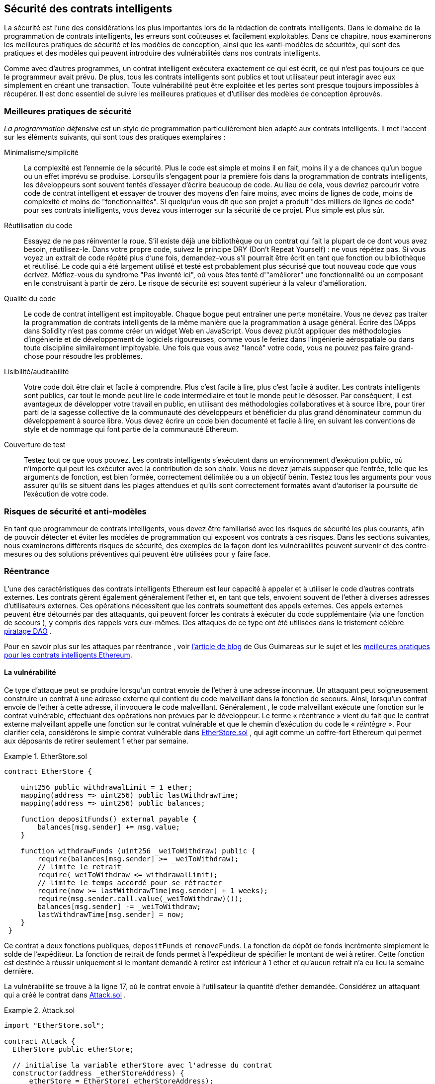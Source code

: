 [[smart_contract_security]]
== Sécurité des contrats intelligents

((("security (smart contracts)", id="ix_09smart-contracts-security-asciidoc0", range="startofrange")))((("smart contracts","security", id="ix_09smart-contracts-security-asciidoc1", range="startofrange")))La sécurité est l'une des considérations les plus importantes lors de la rédaction de contrats intelligents. Dans le domaine de la programmation de contrats intelligents, les erreurs sont coûteuses et facilement exploitables. Dans ce chapitre, nous examinerons les meilleures pratiques de sécurité et les modèles de conception, ainsi que les «anti-modèles de sécurité», qui sont des pratiques et des modèles qui peuvent introduire des vulnérabilités dans nos contrats intelligents.

Comme avec d'autres programmes, un contrat intelligent exécutera exactement ce qui est écrit, ce qui n'est pas toujours ce que le programmeur avait prévu. De plus, tous les contrats intelligents sont publics et tout utilisateur peut interagir avec eux simplement en créant une transaction. Toute vulnérabilité peut être exploitée et les pertes sont presque toujours impossibles à récupérer. Il est donc essentiel de suivre les meilleures pratiques et d'utiliser des modèles de conception éprouvés.

=== Meilleures pratiques de sécurité

((("defensive programming")))((("security (smart contracts)","best practices")))_La programmation défensive_ est un style de programmation particulièrement bien adapté aux contrats intelligents. Il met l'accent sur les éléments suivants, qui sont tous des pratiques exemplaires :

Minimalisme/simplicité:: La complexité est l'ennemie de la sécurité. Plus le code est simple et moins il en fait, moins il y a de chances qu'un bogue ou un effet imprévu se produise. Lorsqu'ils s'engagent pour la première fois dans la programmation de contrats intelligents, les développeurs sont souvent tentés d'essayer d'écrire beaucoup de code. Au lieu de cela, vous devriez parcourir votre code de contrat intelligent et essayer de trouver des moyens d'en faire moins, avec moins de lignes de code, moins de complexité et moins de "fonctionnalités". Si quelqu'un vous dit que son projet a produit "des milliers de lignes de code" pour ses contrats intelligents, vous devez vous interroger sur la sécurité de ce projet. Plus simple est plus sûr.

Réutilisation du code:: Essayez de ne pas réinventer la roue. S'il existe déjà une bibliothèque ou un contrat qui fait la plupart de ce dont vous avez besoin, réutilisez-le. Dans votre propre code, suivez le principe DRY (Don't Repeat Yourself) : ne vous répétez pas. Si vous voyez un extrait de code répété plus d'une fois, demandez-vous s'il pourrait être écrit en tant que fonction ou bibliothèque et réutilisé. Le code qui a été largement utilisé et testé est probablement plus sécurisé que tout nouveau code que vous écrivez. Méfiez-vous du syndrome "Pas inventé ici", où vous êtes tenté d'"améliorer" une fonctionnalité ou un composant en le construisant à partir de zéro. Le risque de sécurité est souvent supérieur à la valeur d'amélioration.

Qualité du code:: Le code de contrat intelligent est impitoyable. Chaque bogue peut entraîner une perte monétaire. Vous ne devez pas traiter la programmation de contrats intelligents de la même manière que la programmation à usage général. Écrire des DApps dans Solidity n'est pas comme créer un widget Web en JavaScript. Vous devez plutôt appliquer des méthodologies d'ingénierie et de développement de logiciels rigoureuses, comme vous le feriez dans l'ingénierie aérospatiale ou dans toute discipline similairement impitoyable. Une fois que vous avez "lancé" votre code, vous ne pouvez pas faire grand-chose pour résoudre les problèmes.

Lisibilité/auditabilité:: Votre code doit être clair et facile à comprendre. Plus c'est facile à lire, plus c'est facile à auditer. Les contrats intelligents sont publics, car tout le monde peut lire le code intermédiaire et tout le monde peut le désosser. Par conséquent, il est avantageux de développer votre travail en public, en utilisant des méthodologies collaboratives et à source libre, pour tirer parti de la sagesse collective de la communauté des développeurs et bénéficier du plus grand dénominateur commun du développement à source libre. Vous devez écrire un code bien documenté et facile à lire, en suivant les conventions de style et de nommage qui font partie de la communauté Ethereum.

Couverture de test:: Testez tout ce que vous pouvez. Les contrats intelligents s'exécutent dans un environnement d'exécution public, où n'importe qui peut les exécuter avec la contribution de son choix. Vous ne devez jamais supposer que l'entrée, telle que les arguments de fonction, est bien formée, correctement délimitée ou a un objectif bénin. Testez tous les arguments pour vous assurer qu'ils se situent dans les plages attendues et qu'ils sont correctement formatés avant d'autoriser la poursuite de l'exécution de votre code.

=== Risques de sécurité et anti-modèles

((("security (smart contracts)","risks and antipatterns", id="ix_09smart-contracts-security-asciidoc2", range="startofrange")))En tant que programmeur de contrats intelligents, vous devez être familiarisé avec les risques de sécurité les plus courants, afin de pouvoir détecter et éviter les modèles de programmation qui exposent vos contrats à ces risques. Dans les sections suivantes, nous examinerons différents risques de sécurité, des exemples de la façon dont les vulnérabilités peuvent survenir et des contre-mesures ou des solutions préventives qui peuvent être utilisées pour y faire face.

[[reentrancy_security]]
=== Réentrance

((("reentrancy attacks", id="ix_09smart-contracts-security-asciidoc3", range="startofrange")))((("security (smart contracts)","reentrancy attacks", id="ix_09smart-contracts-security-asciidoc4", range="startofrange")))L'une des caractéristiques des contrats intelligents Ethereum est leur capacité à appeler et à utiliser le code d'autres contrats externes. Les contrats gèrent également généralement l'ether et, en tant que tels, envoient souvent de l'ether à diverses adresses d'utilisateurs externes. Ces opérations nécessitent que les contrats soumettent des appels externes. Ces appels externes peuvent être détournés par des attaquants, qui peuvent forcer les contrats à exécuter du code supplémentaire (via une fonction de secours ), y compris des rappels vers eux-mêmes. Des attaques de ce type ont été utilisées dans le tristement célèbre http://bit.ly/2DamSZT[piratage DAO] .

Pour en savoir plus sur les attaques par réentrance , voir http://bit.ly/2zaqSEY[l'article de blog] de Gus Guimareas sur le sujet et les http://bit.ly/2ERDMxV[meilleures pratiques pour les contrats intelligents Ethereum].

[role="notoc"]
==== La vulnérabilité

((("reentrancy attacks","vulnerability", id="ix_09smart-contracts-security-asciidoc5", range="startofrange")))Ce type d'attaque peut se produire lorsqu'un contrat envoie de l'ether à une adresse inconnue. Un attaquant peut soigneusement construire un contrat à une adresse externe qui contient du code malveillant dans la fonction de secours. Ainsi, lorsqu'un contrat envoie de l'ether à cette adresse, il invoquera le code malveillant. Généralement , le code malveillant exécute une fonction sur le contrat vulnérable, effectuant des opérations non prévues par le développeur. Le terme « réentrance » vient du fait que le contrat externe malveillant appelle une fonction sur le contrat vulnérable et que le chemin d'exécution du code le « _réintègre_ ». Pour clarifier cela, considérons le simple contrat vulnérable dans <<etherstore_vulnerable>> , qui agit comme un coffre-fort Ethereum qui permet aux déposants de retirer seulement 1 ether par semaine.

[[etherstore_vulnerable]]
.EtherStore.sol
====
[source,solidity,linenums]
----
contract EtherStore {

    uint256 public withdrawalLimit = 1 ether;
    mapping(address => uint256) public lastWithdrawTime;
    mapping(address => uint256) public balances;

    function depositFunds() external payable {
        balances[msg.sender] += msg.value;
    }

    function withdrawFunds (uint256 _weiToWithdraw) public {
        require(balances[msg.sender] >= _weiToWithdraw);
        // limite le retrait
        require(_weiToWithdraw <= withdrawalLimit);
        // limite le temps accordé pour se rétracter
        require(now >= lastWithdrawTime[msg.sender] + 1 weeks);
        require(msg.sender.call.value(_weiToWithdraw)());
        balances[msg.sender] -= _weiToWithdraw;
        lastWithdrawTime[msg.sender] = now;
    }
 }
----
====

Ce contrat a deux fonctions publiques, `depositFunds` et `removeFunds`. La fonction de dépôt de fonds incrémente simplement le solde de l'expéditeur. La fonction de retrait de fonds permet à l'expéditeur de spécifier le montant de wei à retirer. Cette fonction est destinée à réussir uniquement si le montant demandé à retirer est inférieur à 1 ether et qu'aucun retrait n'a eu lieu la semaine dernière.

La vulnérabilité se trouve à la ligne 17, où le contrat envoie à l'utilisateur la quantité d'ether demandée. Considérez un attaquant qui a créé le contrat dans <<etherstore_attack>> .

[[etherstore_attack]]
.Attack.sol
====
[source,solidity,linenums]
----
import "EtherStore.sol";

contract Attack {
  EtherStore public etherStore;

  // initialise la variable etherStore avec l'adresse du contrat
  constructor(address _etherStoreAddress) {
      etherStore = EtherStore(_etherStoreAddress);
  }

  function attackEtherStore() external payable {
      // attaque à l'ether le plus proche
      require(msg.value >= 1 ether);
      // envoie eth à la fonction depositFunds()
      etherStore.depositFunds.value(1 ether)();
      // début de magie
      etherStore.withdrawFunds(1 ether);
  }

  function collectEther() public {
      msg.sender.transfer(this.balance);
  }

  // fonction de secours - où la magie opère
  function () payable {
      if (etherStore.balance > 1 ether) {
          etherStore.withdrawFunds(1 ether);
      }
  }
}
----
====

Comment l'exploit peut-il se produire ? Tout d'abord, l'attaquant créerait le contrat malveillant (disons à l'adresse `0x0...123`) avec l' adresse de contrat de l' `EtherStore` comme seul paramètre constructeur. Cela initialiserait et pointerait la variable publique `etherStore` vers le contrat à attaquer.

L'attaquant appellerait alors la fonction `attackEtherStore` , avec une certaine quantité d'ether supérieure ou égale à 1 - supposons `1 ether` pour le moment. Dans cet exemple, nous supposerons également qu'un certain nombre d'autres utilisateurs ont déposé de l'ether dans ce contrat, de sorte que son solde actuel est de `10 ether`. La suite sera alors ainsi :

1. _Attack.sol_ , ligne 15 : La fonction `DepositFunds` du contrat `EtherStore` sera appelée avec un `msg.value` de `1 ether` (et beaucoup de gaz). L'expéditeur (`msg.sender`) sera le contrat malveillant ( `0x0...​123` ). Ainsi , `balances[0x0...123] = 1 ether`.

2. _Attack.sol_ , ligne 17 : Le contrat malveillant va alors appeler la fonction `withdrawFunds` du contrat `EtherStore` avec un paramètre de `1 ether` . Cela satisfera à toutes les exigences (lignes 12 à 16 du contrat `EtherStore` ) car aucun retrait précédent n'a été effectué.

3. _EtherStore.sol_ , ligne 17 : Le contrat renverra `1 ether` au pass:[<span class="keep-together">contrat</span>] malveillant.

4. _Attack.sol_ , ligne 25 : Le paiement au contrat malveillant exécutera alors la fonction de secours.

5. _Attack.sol_ , ligne 26 : Le solde total du contrat +EtherStore+ était de `10 ether` et est maintenant de `9 ether` , donc cette instruction if passe.

6. _Attack.sol_ , ligne 27 : La fonction de secours appelle de l' `EtherStore` la fonction `withdrawFunds` à nouveau et « réintègre » le contrat `EtherStore` .

7. _EtherStore.sol_ , ligne 11 : Dans ce deuxième appel à `withdrawFunds` , le solde du contrat attaquant est toujours de `1 ether` car la ligne 18 n'a pas encore été exécutée. Ainsi, nous avons toujours `balances[0x0...123] = 1 ether` . C'est également le cas pour la variable `lastWithdrawTime` . Encore une fois , nous passons toutes les exigences .

8. _EtherStore.sol_ , ligne 17 : Le contrat attaquant retire un autre `1 ether` .

9. Répétez les étapes 4 à 8 jusqu'à ce qu'il ne soit plus le cas que `EtherStore.balance > 1` , comme dicté par la ligne 26 dans _Attack.sol_ .

10. _Attack.sol_ , ligne 26 : Une fois qu'il reste 1 (ou moins) d'ether dans le contrat `EtherStore` , cette instruction `if` échouera. Cela permettra alors d'exécuter les lignes 18 et 19 du contrat `EtherStore` (pour chaque appel à la fonction `withdrawFunds`).

11. _EtherStore.sol_ , lignes 18 et 19 : Les mappages `balances` et `lastWithdrawTime` seront définis et l'exécution se terminera.

Le résultat final est que l'attaquant a retiré tous les ethers sauf 1 du contrat `EtherStore` en une seule transaction.

[role="notoc"]
==== Techniques préventives

((("reentrancy attacks","preventative techniques")))Il existe un certain nombre de techniques courantes qui permettent d'éviter les vulnérabilités potentielles de réentrance dans les contrats intelligents. ((("transfer function","to reduce reentrancy vulnerabilities")))La première consiste à (dans la mesure du possible) utiliser la fonction de http://bit.ly/2Ogvnng[transfert] intégrée lors de l'envoi d'ether à des contrats externes. La fonction de transfert n'envoie que 2300 gaz avec l'appel externe, ce qui n'est pas suffisant pour que l'adresse/le contrat de destination appelle un autre contrat (c'est-à-dire qu'il ressaisisse le contrat d'envoi).

((("checks-effects-interactions pattern")))La deuxième technique consiste à s'assurer que toute la logique qui modifie les variables d'état se produit avant que l'ether ne soit envoyé hors du contrat (ou de tout appel externe). Dans l' exemple `EtherStore`, les lignes 18 et 19 de _EtherStore.sol_ doivent être placées avant la ligne 17. Il est recommandé que tout code effectuant des appels externes à des adresses inconnues soit la dernière opération d'une fonction localisée ou d'un morceau de code exécuté. C'est ce qu'on appelle le http://bit.ly/2EVo70v[modèle vérifications-effets-interactions] .

((("mutex")))Une troisième technique consiste à introduire un mutex, c'est-à-dire à ajouter une variable d'état qui verrouille le contrat pendant l'exécution du code, empêchant les appels réentrants .

L'application de toutes ces techniques (l'utilisation des trois n'est pas nécessaire, mais nous le faisons à des fins de démonstration) à _EtherStore.sol_ donne le contrat sans réentrance :

[source,solidity,linenums]
----
contract EtherStore {

    // initialise le mutex
    bool reEntrancyMutex = false;
    uint256 public withdrawalLimit = 1 ether;
    mapping(address => uint256) public lastWithdrawTime;
    mapping(address => uint256) public balances;

    function depositFunds() external payable {
        balances[msg.sender] += msg.value;
    }

    function withdrawFunds (uint256 _weiToWithdraw) public {
        require(!reEntrancyMutex);
        require(balances[msg.sender] >= _weiToWithdraw);
        // limite le retrait
        require(_weiToWithdraw <= withdrawalLimit);
        // limite le temps accordé pour se rétracter
        require(now >= lastWithdrawTime[msg.sender] + 1 weeks);
        balances[msg.sender] -= _weiToWithdraw;
        lastWithdrawTime[msg.sender] = now;
        // définit le mutex de réentrance avant l'appel externe
        reEntrancyMutex = true;
        msg.sender.transfer(_weiToWithdraw);
        // libère le mutex après l'appel externe
        reEntrancyMutex = false;
    }
 }
----

[[real_world_example_the_dao]]
==== Exemple concret : le DAO

((("DAO (Decentralized Autonomous Organization)","reentrancy attack")))((("reentrancy attacks","real-world example: DAO attack")))L'attaque DAO (Decentralized Autonomous Organization) a été l'un des principaux piratages survenus au début du développement d'Ethereum. À l'époque, le contrat détenait plus de 150 millions de dollars. La réentrance a joué un rôle majeur dans l'attaque, qui a finalement conduit à l'embranchement divergent (hard fork) qui a créé Ethereum Classic (ETC). Pour une bonne analyse de l'exploit DAO, voir http://bit.ly/2EQaLCI[http://bit.ly/2EQaLCI] . Plus d'informations sur l'historique des embranchements d'Ethereum, la chronologie du piratage DAO et la naissance d'ETC dans un embranchement divergent peuvent être trouvées dans <<ethereum_standards>>.(((range="endofrange", startref="ix_09smart-contracts-security-asciidoc4")))(((range="endofrange", startref="ix_09smart-contracts-security-asciidoc3")))

=== Dépassement et soupassement arithmétique

((("arithmetic over/underflows", id="ix_09smart-contracts-security-asciidoc6", range="startofrange")))((("overflow", id="ix_09smart-contracts-security-asciidoc7", range="startofrange")))((("security (smart contracts)","arithmetic over/underflow threat", id="ix_09smart-contracts-security-asciidoc8", range="startofrange")))((("underflow", id="ix_09smart-contracts-security-asciidoc9", range="startofrange")))La machine virtuelle Ethereum spécifie des types de données de taille fixe pour les entiers. Cela signifie qu'une variable entière ne peut représenter qu'une certaine plage de nombres. Un uint8 , par exemple, ne peut stocker que des nombres dans la plage [0,255]. Essayer de stocker 256 dans un uint8 donnera 0 . Si l'on n'y prend pas garde, les variables de Solidity peuvent être exploitées si la saisie de l'utilisateur n'est pas cochée et si des calculs sont effectués qui aboutissent à des nombres qui se situent en dehors de la plage du type de données qui les stocke.

Pour en savoir plus sur les débordements arithmétiques, voir https://bit.ly/2nNLuOr["Comment sécuriser vos contrats intelligents"] , https://bit.ly/2MOfBPv[Ethereum Smart Contract Best Practices] et https://bit.ly/2xvbx1M["Ethereum, Solidity and integer overflows: Programming blockchains like 1970"] .

[role="notoc"]
==== La vulnérabilité

((("arithmetic over/underflows","vulnerability", id="ix_09smart-contracts-security-asciidoc10", range="startofrange")))Un dépassement/soupassement se produit lorsqu'une opération effectuée nécessite une variable de taille fixe pour stocker un nombre (ou un élément de données) qui est en dehors de la plage du type de données de la variable.

((("underflow")))Par exemple, soustraire `1` d'une variable `uint8` (entier non signé de 8 bits, c'est-à-dire non négatif) dont la valeur est `0` donnera le nombre `255` . Il s'agit d'un _soupassement_ . Nous avons attribué un nombre en dessous de la plage de `uint8` , de sorte que le résultat _est une boucle_ et donne le plus grand nombre qu'un `uint8` puisse stocker. De même, ajouter `2^8=256` à un `uint8` laissera la variable inchangée, car nous avons enroulé autour de toute la longueur du `uint` . Deux analogies simples de ce comportement sont les odomètres dans les voitures, qui mesurent la distance parcourue (ils se réinitialisent à 000000, après que le plus grand nombre, c'est-à-dire 999999, est dépassé) et les fonctions mathématiques périodiques (l'ajout de 2 π à l'argument de sin laisse la valeur inchangée ).

((("overflow","defined")))L'ajout de nombres supérieurs à la plage du type de données est appelé un _dépassement_ . Pour plus de clarté, ajouter `257` à un `uint8` qui a actuellement une valeur de `0` se traduira par le nombre `1` . Il est parfois instructif de considérer les variables de taille fixe comme étant cycliques, où nous recommençons à partir de zéro si nous ajoutons des nombres au-dessus du plus grand nombre stocké possible, et commençons à compter à partir du plus grand nombre si nous soustrayons de zéro. Dans le cas des types `int` signés , qui _peuvent_ représenter des nombres négatifs, nous recommençons une fois que nous atteignons la plus grande valeur négative; par exemple, si nous essayons de soustraire `1` à un `int8` dont la valeur est `-128` , nous obtiendrons `127` .

Ces types de pièges numériques permettent aux attaquants de mal utiliser le code et de créer des flux logiques inattendus. Par exemple, considérez le contrat +TimeLock+ dans  <<timelock_sol_security>>.

[[timelock_sol_security]]
.TimeLock.sol
====
[source,solidity,linenums]
----
contract TimeLock {

    mapping(address => uint) public balances;
    mapping(address => uint) public lockTime;

    function deposit() external payable {
        balances[msg.sender] += msg.value;
        lockTime[msg.sender] = now + 1 weeks;
    }

    function increaseLockTime(uint _secondsToIncrease) public {
        lockTime[msg.sender] += _secondsToIncrease;
    }

    function withdraw() public {
        require(balances[msg.sender] > 0);
        require(now > lockTime[msg.sender]);
        balances[msg.sender] = 0;
        msg.sender.transfer(balance);
    }
}
----
====

Ce contrat est conçu pour agir comme un coffre-fort temporel : les utilisateurs peuvent déposer de l'ether dans le contrat et il y sera verrouillé pendant au moins une semaine. L'utilisateur peut prolonger le temps d'attente à plus d'une semaine s'il le souhaite, mais une fois déposé, l'utilisateur peut être sûr que son ether est verrouillé en toute sécurité pendant au moins une semaine, du moins c'est ce que prévoit ce contrat.

Dans le cas où un utilisateur est obligé de remettre sa clé privée, un contrat comme celui-ci peut être utile pour s'assurer que son ether est introuvable pendant une courte période. Mais si un utilisateur avait verrouillé `100 ether` dans ce contrat et remis ses clés à un attaquant, l'attaquant pourrait utiliser un dépassement pour recevoir l'ether, quel que soit le `lockTime`.

L'attaquant pourrait déterminer le `lockTime` actuel pour l'adresse pour laquelle il détient maintenant la clé (c'est une variable publique). Appelons le `userLockTime` . Ils pourraient alors appeler la fonction `increaseLockTime` et passer en argument le nombre `2^256 - userLockTime` . Ce nombre serait ajouté à l' `userLockTime` actuel et provoquerait un dépassement, réinitialisant `lockTime[msg.sender]` à `0`. L'attaquant pourrait alors simplement appeler la fonction `withdraw` pour obtenir sa récompense.

Regardons un autre exemple (<<underflow_vulnerability_example_from_ethernaut_challenge>>), celui des https://github.com/OpenZeppelin/ethernaut[défis Ethernaut].

*ALERTE DIVULGATION:* _Si vous n'avez pas encore fait les défis Ethernaut, cela donne une solution à l'un des niveaux_ .

[[underflow_vulnerability_example_from_ethernaut_challenge]]
.Underflow vulnerability example from Ethernaut challenge
====
[source,solidity,linenums]
----
pragma solidity ^0.4.18;

contract Token {

  mapping(address => uint) balances;
  uint public totalSupply;

  function Token(uint _initialSupply) {
    balances[msg.sender] = totalSupply = _initialSupply;
  }

  function transfer(address _to, uint _value) public returns (bool) {
    require(balances[msg.sender] - _value >= 0);
    balances[msg.sender] -= _value;
    balances[_to] += _value;
    return true;
  }

  function balanceOf(address _owner) public constant returns (uint balance) {
    return balances[_owner];
  }
}
----
====

Il s'agit d'un simple contrat de jeton qui utilise une fonction de `transfer` , permettant aux participants de déplacer leurs jetons. Pouvez-vous voir l'erreur dans ce contrat ?

La faille vient de la fonction `transfer`. L'instruction +require+ de la ligne 13 peut être contournée à l'aide d'un soupassement. Considérez un utilisateur avec un solde nul. Il pourrait appeler la fonction `transfer` avec n'importe quelle `_value` différente de zéro et passer l'instruction +require+ à la ligne 13. En effet, `balances[msg.sender]` est égal à `+0+` (et un `uint256` ), donc la soustraction de tout montant positif (à l'exception de `2^256` ) entraînera un nombre positif, comme décrit précédemment. Ceci est également vrai pour la ligne 14, où le solde sera crédité d'un nombre positif. Ainsi, dans cet exemple, un attaquant peut obtenir des jetons gratuits en raison d'une vulnérabilité de soupassement.(((range="endofrange", startref="ix_09smart-contracts-security-asciidoc10")))

[role="notoc"]
==== Techniques préventives

((("arithmetic over/underflows","preventative techniques", id="ix_09smart-contracts-security-asciidoc11", range="startofrange")))La technique conventionnelle actuelle pour se prémunir contre les vulnérabilités de soupassement/dépassement consiste à utiliser ou à créer des bibliothèques mathématiques qui remplacent les opérateurs mathématiques standard d' addition, de soustraction et de multiplication (la division est exclue car elle ne provoque pas de soupassement/dépassement et l'EVM revient à la division par 0 ).

((("OpenZeppelin")))((("SafeMath library")))https://github.com/OpenZeppelin/openzeppelin-solidity[OpenZeppelin] a fait un excellent travail de création et d'audit de bibliothèques sécurisées pour la communauté Ethereum. En particulier, la http://bit.ly/2ABhb4l[bibliothèque SafeMath] peut être utilisée pour éviter les vulnérabilités de soupassement/dépassement.

Pour montrer comment ces bibliothèques sont utilisées dans Solidity, corrigeons le contrat `TimeLock` à l'aide de la bibliothèque `SafeMath`. La version sans dépassement du contrat est :

[source,solidity,linenums]
----
library SafeMath {

  function mul(uint256 a, uint256 b) internal pure returns (uint256) {
    if (a == 0) {
      return 0;
    }
    uint256 c = a * b;
    assert(c / a == b);
    return c;
  }

  function div(uint256 a, uint256 b) internal pure returns (uint256) {
    // assert( b > 0); // Solidity relance automatiquement lors de la division par 0
    uint256 c = a / b;
    // assert( a == b * c + a % b); // Cela vaut dans tous les cas
    return c;
  }

  function sub(uint256 a, uint256 b) internal pure returns (uint256) {
    assert(b <= a);
    return a - b;
  }

  function add(uint256 a, uint256 b) internal pure returns (uint256) {
    uint256 c = a + b;
    assert(c >= a);
    return c;
  }
}

contract TimeLock {
    using SafeMath for uint; // utiliser la bibliothèque pour le type uint
    mapping(address => uint256) public balances;
    mapping(address => uint256) public lockTime;

    function deposit() external payable {
        balances[msg.sender] = balances[msg.sender].add(msg.value);
        lockTime[msg.sender] = now.add(1 weeks);
    }

    function increaseLockTime(uint256 _secondsToIncrease) public {
        lockTime[msg.sender] = lockTime[msg.sender].add(_secondsToIncrease);
    }

    function withdraw() public {
        require(balances[msg.sender] > 0);
        require(now > lockTime[msg.sender]);
        balances[msg.sender] = 0;
        msg.sender.transfer(balance);
    }
}
----

Notez que toutes les opérations mathématiques standard ont été remplacées par celles définies dans la bibliothèque `SafeMath`. Le contrat `TimeLock` n'effectue plus aucune opération capable de soupassement/dépassement.(((range="endofrange", startref="ix_09smart-contracts-security-asciidoc11")))

==== Exemples concrets : PoWHC et dépassement de transfert par lots (CVE-2018–10299)

((("arithmetic over/underflows","real-world examples: PoWHC and batch transfer overflow")))((("batchTransfer function")))((("Proof of Weak Hands Coin (PoWHC)")))Proof of Weak Hands Coin ( PoWHC ), conçu à l'origine comme une sorte de blague, était un stratagème de Ponzi écrit par un collectif Internet. Malheureusement , il semble que l'auteur ou les auteurs du contrat n'avaient pas vu de soupassement/dépassement auparavant, et par conséquent 866 ethers ont été libérés de son contrat. Eric Banisadr donne un bon aperçu de la façon dont le dépassement s'est produit (ce qui n'est pas trop différent du défi Ethernaut décrit précédemment) dans son https://bit.ly/2wrxIFJ[article de blog] sur l'événement.

http://bit.ly/2CUf7WG[Un autre exemple] provient de l'implémentation d'une fonction `batchTransfer()` dans un groupe de contrats de jetons ERC20. L'implémentation contenait une vulnérabilité de dépassement; vous pouvez lire les détails dans le https://bit.ly/2HDlIs8[compte rendu de PeckShield].(((range="endofrange", startref="ix_09smart-contracts-security-asciidoc9")))(((range="endofrange", startref="ix_09smart-contracts-security-asciidoc8")))(((range="endofrange", startref="ix_09smart-contracts-security-asciidoc7")))(((range="endofrange", startref="ix_09smart-contracts-security-asciidoc6")))

=== Ether inattendu

((("ether (generally)","unexpected ether security threat", id="ix_09smart-contracts-security-asciidoc12", range="startofrange")))((("security (smart contracts)","unexpected ether threat", id="ix_09smart-contracts-security-asciidoc13", range="startofrange")))((("unexpected ether","security threat from", id="ix_09smart-contracts-security-asciidoc14", range="startofrange")))En règle générale, lorsque de l'ether est envoyé à un contrat, il doit exécuter soit la fonction de secours, soit une autre fonction définie dans le contrat. Il y a deux exceptions à cela, où l'ether peut exister dans un contrat sans avoir exécuté de code. Les contrats qui reposent sur l'exécution de code pour tout l'ether qui leur est envoyé peuvent être vulnérables aux attaques où l'ether est envoyé de force.

Pour en savoir plus à ce sujet, consultez https://bit.ly/2MR8Gp0[« Comment sécuriser vos contrats intelligents »] et http://bit.ly/2RjXmUWl[« Modèles de sécurité solides – Forcer Ether à un contrat »] .

[role="notoc"]
==== La vulnérabilité

((("unexpected ether","vulnerability", id="ix_09smart-contracts-security-asciidoc15", range="startofrange")))Une technique de programmation ((("invariant checking")))défensive courante qui est utile pour appliquer des transitions d'état correctes ou valider des opérations est _la vérification invariante_ . Cette technique consiste à définir un ensemble d'invariants (métriques ou paramètres qui ne doivent pas changer) et à vérifier qu'ils restent inchangés après une (ou plusieurs) opération(s). C'est généralement une bonne conception, à condition que les invariants vérifiés soient en fait des invariants. Un exemple d'invariant est `totalSupply` d'une émission fixe de http://bit.ly/2CUf7WG[Jeton ERC20] . Comme aucune fonction ne doit modifier cet invariant, on pourrait ajouter une vérification à la fonction `transfer` qui s'assure que le `totalSupply` reste inchangé, pour garantir que la fonction fonctionne comme prévu.

En particulier, il existe un invariant apparent qu'il peut être tentant d'utiliser mais qui peut en fait être manipulé par des utilisateurs externes (quelles que soient les règles mises en place dans le contrat intelligent). Il s'agit de l'ether actuel stocké dans le contrat. Souvent, lorsque les développeurs apprennent Solidity pour la première fois , ils ont l'idée fausse qu'un contrat ne peut accepter ou obtenir de l'ether que via des fonctions payantes. Cette idée fausse peut conduire à des contrats qui contiennent de fausses hypothèses sur l'équilibre de l'ether, ce qui peut entraîner une série de vulnérabilités. La preuve irréfutable de cette vulnérabilité est l'utilisation (incorrecte) de `this.balance`.

Il existe deux manières d'envoyer (de force) de l'ether à un contrat sans utiliser de fonction payante ni exécuter de code sur le contrat :

Autodestruction/suicide:: ((("selfdestruct function")))Tout contrat est capable d' implémenter la http://bit.ly/2RovrDf[fonction] `selfdestruct` , qui supprime tout le code intermédiaire de l'adresse du contrat et envoie tout l'ether qui y est stocké à l'adresse spécifiée par le paramètre. Si cette adresse spécifiée est également un contrat, aucune fonction (y compris la fonction de secours) n'est appelée. Par conséquent, la fonction `selfdestruct` peut être utilisée pour envoyer de force de l'ether à n'importe quel contrat, quel que soit le code pouvant exister dans le contrat, même les contrats sans fonctions payantes. Cela signifie que tout attaquant peut créer un contrat avec une fonction `selfdestruct` , lui envoyer de l'ether, appeler `selfdestruct(target)` et forcer l'ether à être envoyé à un contrat `target` . Martin Swende a un excellent http://bit.ly/2OfLukM[article de blog] décrivant certaines bizarreries de l'opcode d'autodestruction (Quirk # 2) ainsi qu'un compte rendu de la façon dont les nœuds clients vérifiaient des invariants incorrects, ce qui aurait pu conduire à un crash plutôt catastrophique du réseau Ethereum.

Ether pré-envoyé:: Une autre façon d'intégrer de l'ether dans un contrat consiste à précharger l'adresse du contrat avec de l'ether. Les adresses de contrat sont déterministes - en fait, l'adresse est calculée à partir du hachage Keccak-256 (généralement synonyme de SHA-3) de l'adresse créant le contrat et du nonce de transaction qui crée le contrat. Plus précisément, il se présente sous la forme `address = sha3(rlp.encode([ account_address,transaction_nonce ]))` (voir la discussion d'Adrian Manning sur http://bit.ly/2EPj5Tq["Keyless Ether"] pour quelques cas d'utilisation amusants). Cela signifie que n'importe qui peut calculer quelle sera l'adresse d'un contrat avant sa création et envoyer de l'ether à cette adresse. Lorsque le contrat est créé, il aura un solde d'ether non nul.

Explorons quelques pièges qui peuvent survenir compte tenu de ces connaissances. Considérez le contrat trop simple dans <<etherGame_security>>.

[[etherGame_security]]
.EtherGame.sol
====
[source,solidity,linenums]
----
contract EtherGame {

    uint public payoutMileStone1 = 3 ether;
    uint public mileStone1Reward = 2 ether;
    uint public payoutMileStone2 = 5 ether;
    uint public mileStone2Reward = 3 ether;
    uint public finalMileStone = 10 ether;
    uint public finalReward = 5 ether;

    mapping(address => uint) redeemableEther;
    // Les utilisateurs paient 0,5 ether. À des étapes spécifiques, créditez leurs comptes.
    function play() external payable {
        require(msg.value == 0.5 ether); // chaque jeu est 0.5 ether
        uint currentBalance = this.balance + msg.value;
        // s'assure qu'il n'y a plus de joueurs après la fin du jeu
        require(currentBalance <= finalMileStone);
        // si à un jalon, créditer le compte du joueur
        if (currentBalance == payoutMileStone1) {
            redeemableEther[msg.sender] += mileStone1Reward;
        }
        else if (currentBalance == payoutMileStone2) {
            redeemableEther[msg.sender] += mileStone2Reward;
        }
        else if (currentBalance == finalMileStone ) {
            redeemableEther[msg.sender] += finalReward;
        }
        return;
    }

    function claimReward() public {
        // s'assure que le jeu est terminé
        require(this.balance == finalMileStone);
        // s'assure qu'il y a une récompense à donner
        require(redeemableEther[msg.sender] > 0);
        redeemableEther[msg.sender] = 0;
        msg.sender.transfer(transferValue);
    }
 }
----
====

Ce contrat représente un jeu simple (qui impliquerait naturellement des conditions de course) où les joueurs envoient 0,5 ether au contrat dans l'espoir d'être le joueur qui atteint l'un des trois jalons en premier. Les jalons sont libellés en ether. Le premier à atteindre le jalon peut réclamer une partie de l'ether à la fin de la partie. Le jeu se termine lorsque le dernier jalon (10 ether) est atteint; les utilisateurs peuvent ensuite réclamer leurs récompenses.

Les problèmes avec le contrat `EtherGame` proviennent de la mauvaise utilisation de `this.balance` dans les deux lignes 14 (et par association 16) et 32. Un attaquant malicieux pourrait envoyer de force une petite quantité d'ether, disons 0,1 ether, via la fonction `selfdestruct` ( discuté plus tôt) pour empêcher tout futur joueur d'atteindre un jalon. `this.balance` ne sera jamais un multiple de 0,5 ether grâce à cette contribution de 0,1 ether, car tous les joueurs légitimes ne peuvent envoyer que des incréments de 0,5 ether. Cela empêche toutes les conditions if des lignes 18, 21 et 24 d'être vraies.

Pire encore, un attaquant vengeur qui a raté un jalon pourrait envoyer de force 10 ethers (ou une quantité équivalente d'ethers qui pousse le solde du contrat au-dessus du `finalMileStone` ), ce qui verrouillerait toutes les récompenses dans le contrat pour toujours. En effet, la fonction `claimReward` sera toujours rétablie, en raison de l'exigence à la ligne 32 (c'est-à-dire parce que `this.balance` est supérieur à `finalMileStone` ).

[role="notoc"]
==== Techniques préventives

((("unexpected ether","preventative techniques")))Ce type de vulnérabilité provient généralement d'une mauvaise utilisation de `this.balance`. La logique contractuelle, dans la mesure du possible, doit éviter de dépendre des valeurs exactes du solde du contrat, car elle peut être artificiellement manipulée. Si vous appliquez une logique basée sur `this.balance` , vous devez faire face à des soldes inattendus.

Si des valeurs exactes d'ether déposé sont requises, une variable auto-définie doit être utilisée qui est incrémentée dans les fonctions payables, pour suivre en toute sécurité l'ether déposé. Cette variable ne sera pas influencée par l'ether forcé envoyé via un appel `selfdestruct`.

[source,solidity,linenums]
----
contract EtherGame {

    uint public payoutMileStone1 = 3 ether;
    uint public mileStone1Reward = 2 ether;
    uint public payoutMileStone2 = 5 ether;
    uint public mileStone2Reward = 3 ether;
    uint public finalMileStone = 10 ether;
    uint public finalReward = 5 ether;
    uint public depositedWei;

    mapping (address => uint) redeemableEther;

    function play() external payable {
        require(msg.value == 0.5 ether);
        uint currentBalance = depositedWei + msg.value;
        // s'assure qu'il n'y a plus de joueurs après la fin du jeu
        require(currentBalance <= finalMileStone);
        if (currentBalance == payoutMileStone1) {
            redeemableEther[msg.sender] += mileStone1Reward;
        }
        else if (currentBalance == payoutMileStone2) {
            redeemableEther[msg.sender] += mileStone2Reward;
        }
        else if (currentBalance == finalMileStone ) {
            redeemableEther[msg.sender] += finalReward;
        }
        depositedWei += msg.value;
        return;
    }

    function claimReward() public {
        // s'assure que le jeu est terminé
        require(depositedWei == finalMileStone);
        // s'assure qu'il y a une récompense à donner
        require(redeemableEther[msg.sender] > 0);
        redeemableEther[msg.sender] = 0;
        msg.sender.transfer(transferValue);
    }
 }
----

Ici, nous avons créé une nouvelle variable, `depositWei` , qui garde la trace de l'ether connu déposé, et c'est cette variable que nous utilisons pour nos tests. Notez que nous n'avons plus aucune référence à `this.balance`.

==== Autres exemples

Quelques exemples de contrats exploitables ont été donnés dans le https://github.com/Arachnid/uscc/tree/master/submissions-2017/[Underhanded Solidity Coding Contest] , qui fournit également des exemples détaillés d'un certain nombre de pièges soulevés dans cette section.(((range="endofrange", startref="ix_09smart-contracts-security-asciidoc14")))(((range="endofrange", startref="ix_09smart-contracts-security-asciidoc13")))(((range="endofrange", startref="ix_09smart-contracts-security-asciidoc12")))

=== DELEGATECALL (Appel délégué)

((("DELEGATECALL opcode security threat", id="ix_09smart-contracts-security-asciidoc16", range="startofrange")))((("security (smart contracts)","DELEGATECALL opcode threat", id="ix_09smart-contracts-security-asciidoc17", range="startofrange")))Les opcodes `CALL` et `DELEGATECALL` sont utiles pour permettre aux développeurs Ethereum de modulariser leur code. ((("CALL opcode")))Les appels de messages externes standard aux contrats sont gérés par l' opcode `CALL`, le code étant exécuté dans le contexte du contrat/de la fonction externe. L' opcode `DELEGATECALL` est presque identique, sauf que le code exécuté à l'adresse ciblée est exécuté dans le contexte du contrat appelant, et `msg.sender` et `msg.value` restent inchangés. Cette fonctionnalité permet la mise en œuvre de _bibliothèques_ , permettant aux développeurs de déployer du code réutilisable une seule fois et de l'appeler à partir de futurs contrats.

Bien que les différences entre ces deux opcodes soient simples et intuitives, l'utilisation de `DELEGATECALL` peut conduire à l'exécution de code inattendu.

Pour plus de lecture, voir  http://bit.ly/2AAElb8[Question Ethereum Stack Exchange sur ce sujet] de Loi.Luu et la http://bit.ly/2Oi7UlH[documentation Solidity] .

[role="notoc"]
==== La vulnérabilité

((("DELEGATECALL opcode security threat","vulnerability", id="ix_09smart-contracts-security-asciidoc18", range="startofrange")))En raison de la nature de préservation du contexte de `DELEGATECALL` , la création de bibliothèques personnalisées sans vulnérabilité n'est pas aussi simple qu'on pourrait le penser. Le code des bibliothèques elles-mêmes peut être sécurisé et sans vulnérabilité ; cependant, lorsqu'il est exécuté dans le contexte d'une autre application, de nouvelles vulnérabilités peuvent survenir. Voyons un exemple assez complexe de cela, en utilisant des nombres de Fibonacci.

Considérez la bibliothèque dans <<fibonacci_security>>, qui peut générer la séquence de Fibonacci et des séquences de forme similaire. (Remarque : ce code a été modifié à partir de https://bit.ly/2MReuii[https://bit.ly/2MReuii] .)

[[fibonacci_security]]
.FibonacciLib.sol
====
[source,solidity,linenums]
----
// contrat de bibliothèque - calcule les nombres de type Fibonacci
contract FibonacciLib {
    // initialisation de la suite standard de Fibonacci
    uint public start;
    uint public calculatedFibNumber;

    // modifie le numéro zéro de la séquence
    function setStart(uint _start) public {
        start = _start;
    }

    function setFibonacci(uint n) public {
        calculatedFibNumber = fibonacci(n);
    }

    function fibonacci(uint n) internal returns (uint) {
        if (n == 0) return start;
        else if (n == 1) return start + 1;
        else return fibonacci(n - 1) + fibonacci(n - 2);
    }
}
----
====

Cette bibliothèque fournit une fonction qui peut générer le _n_-ème nombre de Fibonacci dans la séquence. Il permet aux utilisateurs de changer le numéro de départ de la séquence (`start`) et de calculer les _n_-èmes nombres de type Fibonacci dans cette nouvelle séquence.

Considérons maintenant un contrat qui utilise cette bibliothèque, montré dans <<fib_balance_security>>.

[[fib_balance_security]]
.FibonacciBalance.sol
====
[source,solidity,linenums]
----
contract FibonacciBalance {

    address public fibonacciLibrary;
    // le nombre de Fibonacci actuel à retirer
    uint public calculatedFibNumber;
    // le numéro de séquence de Fibonacci de départ
    uint public start = 3;
    uint public withdrawalCounter;
    // le sélecteur de fonction de Fibonancci
    bytes4 constant fibSig = bytes4(sha3("setFibonacci(uint256)"));

    // constructeur - charge le contrat avec ether
    constructor(address _fibonacciLibrary) external payable {
        fibonacciLibrary = _fibonacciLibrary;
    }

    function withdraw() {
        withdrawalCounter += 1;
        // calcule le nombre de Fibonacci pour l'utilisateur de retrait actuel-
        // ceci définit le nombreFibcalculé
        require(fibonacciLibrary.delegatecall(fibSig, withdrawalCounter));
        msg.sender.transfer(calculatedFibNumber * 1 ether);
    }

    // permet aux utilisateurs d'appeler les fonctions de la bibliothèque Fibonacci
    function() public {
        require(fibonacciLibrary.delegatecall(msg.data));
    }
}
----
====

Ce contrat permet à un participant de retirer des ethers du contrat, la quantité d'ethers étant égale au nombre de Fibonacci correspondant à l'ordre de retrait du participant ; c'est-à-dire que le premier participant obtient 1 ether, le second obtient également 1, le troisième obtient 2, le quatrième obtient 3, le cinquième 5, et ainsi de suite (jusqu'à ce que le solde du contrat soit inférieur au nombre de Fibonacci retiré).

Il y a un certain nombre d' éléments dans ce contrat qui peuvent nécessiter quelques explications. Tout d'abord, il existe une variable intéressante, `fibSig`. Cela contient les 4 premiers octets du hachage Keccak-256 (SHA-3) de la chaîne `'setFibonacci (uint256)'`. Ceci est connu sous le nom de http://bit.ly/2RmueMP[sélecteur de fonction] et est placé dans `calldata` pour spécifier quelle fonction d'un contrat intelligent sera appelée. Il est utilisé dans la fonction d'appel délégué à la ligne 21 pour spécifier que nous souhaitons exécuter la fonction `fibonacci(uint256)`. Le deuxième argument est `delegatecall` le paramètre que nous passons à la fonction. Deuxièmement, nous supposons que l'adresse de la bibliothèque `FibonacciLib` est correctement référencée dans le constructeur (<<external_contract_referencing>> traite de certaines vulnérabilités potentielles liées à ce type d'initialisation de référence de contrat).

Pouvez-vous repérer des erreurs dans ce contrat ? Si l'on déployait ce contrat, le remplissait d'ether et appelait `withdraw`, il reviendrait probablement.

Vous avez peut-être remarqué que la variable d'état `start` est utilisée à la fois dans la bibliothèque et dans le contrat d'appel principal. Dans le contrat de bibliothèque, `start` est utilisé pour spécifier le début de la séquence de Fibonacci et est défini sur 0 , alors qu'il est défini sur `3` dans le contrat appelant. Vous avez peut-être également remarqué que la fonction de secours dans le contrat `FibonacciBalance` permet de transmettre tous les appels au contrat de bibliothèque, ce qui permet d'appeler la fonction `setStart` du contrat de bibliothèque. En rappelant que nous préservons l'état du contrat, il peut sembler que cette fonction permettrait de changer l'état de la variable `start` dans le contrat local `FibonnacciBalance`. Si c'est le cas, cela permettrait de retirer plus d'ether, car le `calculatedFibNumber` résultant dépend de la variable `start` (comme indiqué dans le contrat de bibliothèque). En réalité , la fonction `setStart` ne modifie pas (et ne peut pas modifier) la variable `start` dans le contrat `FibonacciBalance`. La vulnérabilité sous-jacente de ce contrat est bien pire que la simple modification de la variable `start`.

Avant de discuter du problème réel, faisons un petit détour pour comprendre comment les variables d'état sont réellement stockées dans les contrats. Les variables d'état ou de stockage (variables qui persistent sur des transactions individuelles) sont placées dans des _emplacements_ de manière séquentielle au fur et à mesure qu'elles sont introduites dans le contrat. (Il y a quelques complexités ici ; consultez la documentation de http://bit.ly/2JslDWf[+++Solidity+++] pour une compréhension plus approfondie.)

Prenons l'exemple du contrat de bibliothèque. Il a deux variables d'état, `start` et `calculatedFibNumber` . La première variable, `start`, est stockée dans le stockage du contrat à `slot[0]` (c'est-à-dire le premier slot (fente ou espace)). La deuxième variable, `calculatedFibNumber`, est placée dans le prochain emplacement de stockage disponible, `slot[1]`. La fonction `setStart` prend une entrée et définit start quelle que soit l'entrée. Cette fonction définit donc `slot[0]` sur l'entrée que nous fournissons dans la fonction `setStart`. De la même manière, la fonction `setFibonacci` définit la fonction `calculatedFibNumber` sur le résultat de `fibonacci(n)`. Encore une fois, il s'agit simplement de définir storage `slot[1]` sur la valeur de `fibonacci(n)`.

Regardons maintenant le contrat `FibonacciBalance`. Storage `slot[0]` correspond maintenant à l' adresse `fibonacciLibrary` , et `slot[1]` correspond à `calculatedFibNumber` . C'est dans ce mappage incorrect que la vulnérabilité se produit. `delegatecall` _préserve le contexte du contrat_ . Cela signifie que le code exécuté via l'appel délégué `delegatecall` agira sur l'état (c'est-à-dire le stockage) du contrat appelant.

Notez maintenant que `withdraw` à la ligne 21, nous exécutons `fibonacciLibrary.delegatecall(fibSig,withdrawalCounter)`. Cela appelle la fonction `setFibonacci`, qui, comme nous l'avons vu, modifie l'espace de stockage `slot[1]` , qui dans notre contexte actuel est `calculatedFibNumber` . C'est comme prévu (c'est-à-dire qu'après l'exécution, le `calculatedFibNumber` est modifié). Cependant, rappelez-vous que la variable de début dans le contrat `FibonacciLib` est située dans l'espace de stockage `slot[0]`, qui est l' adresse `fibonacciLibrary` dans le contrat actuel. Cela signifie que la fonction `fibonacci` donnera un résultat inattendu. En effet, il fait référence à `start` ( `slot[0]` ), qui dans le contexte d'appel actuel est l' adresse `fibonacciLibrary` (qui sera souvent assez grande, lorsqu'elle est interprétée comme un `uint`). Ainsi , il est probable que la fonction de retrait `withdraw` reviendra, car elle ne contiendra pas la quantité `uint(fibonacciLibrary)` d'ether, ce qui est ce que `calculatedFibNumber` renverra.

Pire encore, le contrat `FibonacciBalance` permet aux utilisateurs d'appeler toutes les fonctions `fibonacciLibrary` via la fonction de secours à la ligne 26. Comme nous l'avons vu précédemment, cela inclut la fonction `setStart`. Nous avons expliqué que cette fonction permet à quiconque de modifier ou de définir l' emplacement de stockage `slot[0]`. Dans ce cas, emplacement de stockage `slot[0]` est l' adresse `fibonacciLibrary`. Par conséquent, un attaquant pourrait créer un contrat malveillant, convertir l'adresse en `uint` (cela peut être fait facilement en Python en utilisant `int('<address>',16)` ), puis appeler `setStart` (<<attack_contract_address_as_uint>>) . Cela changera `fibonacciLibrary` à l'adresse du contrat d'attaque. Ensuite, chaque fois qu'un utilisateur appelle `withdraw` ou la fonction de secours, le contrat malveillant s'exécutera (ce qui peut voler la totalité du solde du contrat) car nous avons modifié l'adresse réelle de `fibonacciLibrary`. Un exemple d'un tel contrat d'attaque serait :

[source,solidity,linenums]
----
contract Attack {
    uint storageSlot0; // correspond à fibonacciLibrary
    uint storageSlot1; // correspond à calculatedFibNumber

    // défaut - cela s'exécutera si une fonction spécifiée n'est pas trouvée
    function() public {
        storageSlot1 = 0; // nous définissons calculateFibNumber sur 0, donc si retirer
        // s'appelle nous n'envoyons pas d'ether
        <attacker_address>.transfer(this.balance); // on prend tout l'ether
    }
 }
----

Notez que ce contrat d'attaque modifie le `calculatedFibNumber` en changeant l'espace de stockage `slot[1]`. En principe, un attaquant pourrait modifier n'importe quel autre emplacement de stockage de son choix, pour effectuer toutes sortes d'attaques sur ce contrat. Nous vous encourageons à mettre ces contrats dans https://remix.ethereum.org[Remix] et à expérimenter différents contrats d'attaque et changements d'état via ces fonctions d'appel délégué `delegatecall`.(((range="endofrange",  tartref="ix_09smart-contracts-security-asciidoc19")))

Il est également important de noter que lorsque nous disons que l'appel `delegatecall` préserve l'état, nous ne parlons pas des noms de variables du contrat, mais plutôt des emplacements de stockage réels vers lesquels ces noms pointent. Comme vous pouvez le voir dans cet exemple, une simple erreur peut conduire un attaquant à détourner l'intégralité du contrat et de son ether.(((range="endofrange", startref="ix_09smart-contracts-security-asciidoc18")))

[role="notoc"]
==== Techniques préventives

((("DELEGATECALL opcode security threat","preventative techniques")))Solidity fournit le mot-clé de `library` (bibliothèque) pour la mise en œuvre des contrats de bibliothèque (voir la http://bit.ly/2zjD8TI[documentation] pour plus de détails). Cela garantit que le contrat de bibliothèque est sans état et non autodestructible. Forcer les bibliothèques à être sans état atténue les complexités du contexte de stockage démontrées dans cette section. Les bibliothèques sans état empêchent également les attaques dans lesquelles les attaquants modifient directement l'état de la bibliothèque afin d' affecter les contrats qui dépendent du code de la bibliothèque. En règle générale, lorsque vous utilisez `DELEGATECALL`, faites très attention au contexte d'appel possible du contrat de bibliothèque et du contrat d'appel, et chaque fois que possible, créez des pass:[<span class="keep-together">bibliothèques</span>]. sans état.

[[multisig_secondhack]]
==== Exemple concret : Parity Multisig Wallet (Second Hack)

((("DELEGATECALL opcode security threat","real-world example: Parity Multisig Wallet hack", id="ix_09smart-contracts-security-asciidoc20", range="startofrange")))((("Parity Multisig Wallet","second hack", id="ix_09smart-contracts-security-asciidoc21", range="startofrange")))((("wallets","Parity Multisig Wallet hacks", id="ix_09smart-contracts-security-asciidoc22", range="startofrange")))Le deuxième hack de Parity Multisig Wallet est un exemple de la façon dont un code de bibliothèque bien écrit peut être exploité s'il est exécuté en dehors de son contexte prévu. Il existe un certain nombre de bonnes explications de ce hack, telles que http://bit.ly/2Dg7GtW["Parity Multisig Hacked. Encore une fois »] et http://bit.ly/2Of06B9[« Un examen approfondi du bogue multisig de parity »].

Pour compléter ces références, explorons les contrats qui ont été exploités. Les contrats de bibliothèque et de portefeuille peuvent être trouvés http://bit.ly/2OgnXQC[sur GitHub] .

Le contrat de bibliothèque est le suivant :


[source,solidity,linenums]
----
contract WalletLibrary is WalletEvents {

  ...

  // lancer sauf si le contrat n'est pas encore initialisé.
  modifier only_uninitialized { if (m_numOwners > 0) throw; _; }

  // constructeur - il suffit de transmettre le tableau propriétaire à multipropriété et
  // la limite à daylimit
  function initWallet(address[] _owners, uint _required, uint _daylimit)
      only_uninitialized {
    initDaylimit(_daylimit);
    initMultiowned(_owners, _required);
  }

  // tue le contrat en envoyant tout à `_to`.
  function kill(address _to) onlymanyowners(sha3(msg.data)) external {
    suicide(_to);
  }

  ...

}
----

Et voici le contrat de portefeuille :

[source,solidity,linenums]
----
contract Wallet is WalletEvents {

  ...
  // MÉTHODES

  // est appelé lorsqu'aucune autre fonction ne correspond
  function() payable {
    // juste envoyer de l' argent ?
    if (msg.value > 0)
      Deposit(msg.sender, msg.value);
    else if (msg.data.length > 0)
      _walletLibrary.delegatecall(msg.data);
  }

  ...

  // DES CHAMPS
  address constant _walletLibrary =
    0xcafecafecafecafecafecafecafecafecafecafe;
}
----

Notez que le contrat `Wallet` transmet essentiellement tous les appels au contrat `WalletLibrary` via un appel délégué. L'adresse constante `_walletLibrary` dans cet extrait de code agit comme un espace réservé pour le déploiement réel de contrat `WalletLibrary` (qui était à 0x863DF6BFa4469f3ead0bE8f9F2AAE51c91A907b4 ).

L'opération voulue de ces contrats est d'avoir un portefeuille `Wallet` déployable à faible coût dont la base de code et les principales fonctionnalités se trouvaient dans le contrat `WalletLibrary`. Malheureusement, le contrat `WalletLibrary` est lui-même un contrat et conserve son propre état. Pouvez-vous voir pourquoi cela pourrait être un problème?

Il est possible d'envoyer des appels au contrat pass:[<code><span class="keep-together">WalletLibrary</span></code>] lui-même. Plus précisément, le contrat pass:[<code><span class="keep-together">WalletLibrary</span></code>] pourrait être initialisé et devenir propriétaire. En fait, un utilisateur a fait cela, appelant la fonction `initWallet` sur le contrat `WalletLibrary` et devenant propriétaire du contrat de bibliothèque. Le même utilisateur a ensuite appelé la fonction `kill` . Étant donné que l'utilisateur était propriétaire du contrat de bibliothèque, le modificateur a été adopté et le contrat de bibliothèque s'est auto-détruit. Comme tous les contrats `Wallet` existants se réfèrent à ce contrat de bibliothèque et ne contiennent aucune méthode pour modifier cette référence, toutes leurs fonctionnalités, y compris la possibilité de retirer de l'ether, ont été perdues avec le contrat `WalletLibrary` . En conséquence, tout l'ether de tous les portefeuilles multisig Parity de ce type a été instantanément perdu ou définitivement irrécupérable.(((range="endofrange", startref="ix_09smart-contracts-security-asciidoc22")))(((range="endofrange", startref="ix_09smart-contracts-security-asciidoc21")))(((range="endofrange", startref="ix_09smart-contracts-security-asciidoc20"))).(((range="endofrange", startref="ix_09smart-contracts-security-asciidoc17")))(((range="endofrange", startref="ix_09smart-contracts-security-asciidoc16")))

=== Visibilités par défaut

((("default visibility specifier security problem", id="ix_09smart-contracts-security-asciidoc23", range="startofrange")))((("security (smart contracts)","default visibility specifier threat", id="ix_09smart-contracts-security-asciidoc24", range="startofrange")))((("Solidity","default visibility specifier problem", id="ix_09smart-contracts-security-asciidoc25", range="startofrange")))((("visibility specifiers", id="ix_09smart-contracts-security-asciidoc26", range="startofrange")))Les fonctions dans Solidity ont des spécificateurs de visibilité qui dictent comment elles peuvent être appelées. La visibilité détermine si une fonction peut être appelée en externe par les utilisateurs, par d'autres contrats dérivés, uniquement en interne ou uniquement en externe. Il existe quatre spécificateurs de visibilité, qui sont décrits en détail dans la http://bit.ly/2ABiv7j[documentation Solidity]. Les fonctions sont par défaut à `public` , permettant aux utilisateurs de les appeler de l'extérieur. Nous allons maintenant voir comment une utilisation incorrecte des spécificateurs de visibilité peut entraîner des vulnérabilités dévastatrices dans les contrats intelligents.

[role="notoc"]
==== La vulnérabilité

La visibilité par défaut des fonctions est `public` , donc les fonctions qui ne spécifient pas leur visibilité pourront être appelées par des utilisateurs externes. Le problème survient lorsque les développeurs omettent par erreur les spécificateurs de visibilité sur les fonctions qui devraient être privées (ou uniquement appelables dans le contrat lui-même).

Explorons rapidement un exemple trivial :

[source,solidity,linenums]
----
contract HashForEther {

    function withdrawWinnings() {
        // Gagnant si les 8 derniers caractères hexadécimaux de l'adresse sont 0
        require(uint32(msg.sender) == 0);
        _sendWinnings();
     }

     function _sendWinnings() {
         msg.sender.transfer(this.balance);
     }
}
----


Ce contrat simple est conçu pour agir comme un jeu de prime de devinette d'adresse. Pour remporter le solde du contrat, un utilisateur doit générer une adresse Ethereum dont les 8 derniers caractères hexadécimaux sont 0. Une fois atteint, il peut appeler la fonction `withdrawWinnings` pour obtenir sa prime.

Malheureusement, la visibilité des fonctions n'a pas été précisée. En particulier, la fonction `_sendWinnings` est `public` (par défaut), et donc n'importe quelle adresse peut appeler cette fonction pour voler la prime.

[role="notoc"]
==== Techniques préventives

((("default visibility specifier security problem","preventative techniques")))Il est de bonne pratique de toujours spécifier la visibilité de toutes les fonctions dans un contrat, même si elles sont intentionnellement `public`. Les versions récentes de solc affichent un avertissement pour les fonctions qui n'ont pas de visibilité explicite définie, pour encourager cette pratique.

==== Exemple concret : Parity Multisig Wallet (premier hack)

((("default visibility specifier security problem","real world example: Parity Multisig Wallet hack")))((("Parity Multisig Wallet","first hack")))((("wallets","Parity Multisig Wallet hacks"))) Dans le premier multisig hack de Parity, environ 31 millions de dollars d'ether ont été volés, principalement dans trois portefeuilles. Un bon récapitulatif de la façon exacte dont cela a été fait est donné par https://bit.ly/2vHiuJQ[Haseeb Qureshi].

Essentiellement, le portefeuille multisig est construit à partir d'un contrat `Wallet` de base, qui appelle un contrat de bibliothèque contenant la fonctionnalité de base (comme décrit dans <<multisig_secondhack>>). Le contrat de bibliothèque contient le code pour initialiser le portefeuille, comme le montre l'extrait suivant :


[source,solidity,linenums]
----
contract WalletLibrary is WalletEvents {

  ...

  // MÉTHODES

  ...

  // le constructeur reçoit le nombre de sigs requis pour faire des
  // transactions protégés "seulement pour ces propriétaires" ainsi que
  //  la sélection des adresses capable de les confirmer
  function initMultiowned(address[] _owners, uint _required) {
    m_numOwners = _owners.length + 1;
    m_owners[1] = uint(msg.sender);
    m_ownerIndex[uint(msg.sender)] = 1;
    for (uint i = 0; i < _owners.length; ++i)
    {
      m_owners[2 + i] = uint(_owners[i]);
      m_ownerIndex[uint(_owners[i])] = 2 + i;
    }
    m_required = _required;
  }

  ...

  // constructeur - il suffit de transmettre le tableau propriétaire à multipropriété et
  // la limite à daylimit
  function initWallet(address[] _owners, uint _required, uint _daylimit) {
    initDaylimit(_daylimit);
    initMultiowned(_owners, _required);
  }
}
----

Notez qu'aucune des fonctions ne spécifie leur visibilité, donc les deux sont par défaut `public` . La fonction `initWallet` est appelée dans le constructeur du portefeuille et définit les propriétaires du portefeuille multisig comme on peut le voir dans la fonction `initMultiowned` . Étant donné que ces fonctions ont été accidentellement laissées publiques , un attaquant a pu appeler ces fonctions sur des contrats déployés, réinitialisant la propriété à l'adresse de l'attaquant. En tant que propriétaire, l'attaquant a ensuite vidé les portefeuilles de tout leur ether.(((range="endofrange", startref="ix_09smart-contracts-security-asciidoc26")))(((range="endofrange", startref="ix_09smart-contracts-security-asciidoc25")))(((range="endofrange", startref="ix_09smart-contracts-security-asciidoc24")))(((range="endofrange", startref="ix_09smart-contracts-security-asciidoc23")))


[[entropyillusion_security]]
=== Illusion d'entropie

((("entropy illusion security threat")))((("security (smart contracts)","entropy illusion threat")))Toutes les transactions sur la chaîne de blocs Ethereum sont des opérations de transition d'état déterministes. Cela signifie que chaque transaction modifie l'état global de l' écosystème Ethereum de manière calculable, sans incertitude. Cela a pour implication fondamentale qu'il n'y a pas de source d'entropie ou d'aléatoire dans Ethereum. Atteindre une entropie décentralisée (aléatoire) est un problème bien connu pour lequel de nombreuses solutions ont été proposées, y compris https://github.com/randao/randao[RANDAO] , ou en utilisant une chaîne de hachages, comme décrit par Vitalik Buterin dans le billet de blog https://vitalik.ca/files/randomness.html[« Validator Ordering and Randomness in PoS »].

[role="notoc"]
==== La vulnérabilité

((("entropy illusion security threat","vulnerability")))Certains des premiers contrats construits sur la plate-forme Ethereum étaient basés sur le jeu. Fondamentalement, le jeu nécessite de l'incertitude (quelque chose sur lequel parier), ce qui rend la construction d'un système de jeu sur la chaîne de blocs (un système déterministe) plutôt difficile. Il est clair que l' incertitude doit provenir d'une source extérieure à la chaîne de blocs. C'est possible pour les paris entre joueurs (voir par exemple la http://bit.ly/2CUh2KS[technique commit–reveal]) ; cependant, c'est beaucoup plus difficile si vous voulez mettre en place un contrat pour agir en tant que "croupier" (comme au blackjack ou à la roulette). Un écueil courant consiste à utiliser des variables de bloc futures, c'est-à-dire des variables contenant des informations sur le bloc de transaction dont les valeurs ne sont pas encore connues, telles que des hachages, des horodatages, des numéros de bloc ou des limites de gaz. Le problème avec ceux-ci est qu'ils sont contrôlés par le mineur qui exploite le bloc et, en tant que tels, ne sont pas vraiment aléatoires. Considérez, par exemple, un contrat intelligent de roulette avec une logique qui renvoie un nombre noir si le hachage du bloc suivant se termine par un nombre pair. Un mineur (ou pool de mineurs) pourrait parier 1 million de dollars sur le noir. S'ils résolvent le bloc suivant et trouvent que le hachage se termine par un nombre impair, ils pourraient heureusement ne pas publier leur bloc et en exploiter un autre, jusqu'à ce qu'ils trouvent une solution avec le hachage du bloc étant un nombre pair (en supposant que la récompense du bloc et les frais sont inférieurs à 1 M$). L'utilisation de variables passées ou présentes peut être encore plus dévastatrice, comme le démontre Martin Swende dans son excellent http://martin.swende.se/blog/Breaking_the_house.html[article de blog]. De plus, utiliser uniquement des variables de bloc signifie que le nombre pseudo-aléatoire sera le même pour toutes les transactions d'un bloc, de sorte qu'un attaquant peut multiplier ses gains en effectuant de nombreuses transactions dans un bloc (si il devait y avoir une mise maximale).

[role="notoc"]
==== Techniques préventives

((("entropy illusion security threat","preventative techniques")))La source d'entropie (aléatoire) doit être externe à la chaîne de blocs. Cela peut être fait entre pairs avec des systèmes tels que http://bit.ly/2CUh2KS[commit–reveal], ou en changeant le modèle de confiance en un groupe de participants (comme dans https://github.com/randao/randao[RandDAO]). Cela peut également être fait via une entité centralisée qui agit comme un oracle aléatoire. Les variables de bloc (en général, il y a quelques exceptions) ne doivent pas être utilisées pour générer de l'entropie, car elles peuvent être manipulées par les mineurs.

==== Exemple concret : contrats PRNG

((("entropy illusion security threat","real world example: PRNG contracts")))((("PRNG (pseudorandom number generator) contracts")))((("pseudorandom number generator (PRNG) contracts")))En février 2018 Arseny Reutov http://bit.ly/2Q589lx[a blogué] sur son analyse de 3 649 contrats intelligents en direct qui utilisaient une sorte de générateur de nombres pseudo-aléatoires (PRNG) ; il a trouvé 43 contrats qui pourraient être exploités.

[[external_contract_referencing]]
=== Référencement des contrats externes

((("external contract referencing security threat", id="ix_09smart-contracts-security-asciidoc27", range="startofrange")))((("security (smart contracts)","external contract referencing threat", id="ix_09smart-contracts-security-asciidoc28", range="startofrange")))L'un des avantages de "l'ordinateur mondial" Ethereum est la possibilité de réutiliser du code et d'interagir avec des contrats déjà déployés sur le réseau. En conséquence, un grand nombre de contrats font référence à des contrats externes, généralement via des appels de messages externes. Ces appels de messages externes peuvent masquer les intentions des acteurs malveillants de certaines manières non évidentes, que nous allons maintenant examiner.

[role="notoc"]
==== La vulnérabilité

((("external contract referencing security threat","vulnerability", id="ix_09smart-contracts-security-asciidoc29", range="startofrange")))Dans Solidity, n'importe quelle adresse peut être convertie en contrat, que le code à l'adresse représente ou non le type de contrat en cours de conversion. Cela peut causer des problèmes, en particulier lorsque l'auteur du contrat tente de dissimuler un code malveillant. Illustrons cela par un exemple.

Considérez un morceau de code comme <<rot13_security>>, qui implémente rudimentairement le https://en.wikipedia.org/wiki/ROT13[chiffrement ROT13] .

[[rot13_security]]
.Rot13Encryption.sol
====
[source,solidity,linenums]
----
// contrat de chiffrement
contract Rot13Encryption {

   event Result(string convertedString);

    // rot13-chiffre une chaîne
    function rot13Encrypt (string text) public {
        uint256 length = bytes(text).length;
        for (var i = 0; i < length; i++) {
            byte char = bytes(text)[i];
            // assemblage en ligne pour modifier la chaîne
            assembly {
                // récupère le premier octet
                char := byte(0,char)
                // si le caractère est dans [ n,z ], c'est-à-dire l'enveloppant
                if and(gt(char,0x6D), lt(char,0x7B))
                // soustraire du nombre ASCII 'a',
                // la différence entre le caractère <char> et 'z'
                { char:= sub(0x60, sub(0x7A,char)) }
                if iszero(eq(char, 0x20)) // ignore espaces
                // ajoute 13 au caractère
                {mstore8(add(add(text,0x20), mul(i,1)), add(char,13))}
            }
        }
        emit Result(text);
    }

    // rot13-déchiffre une chaîne
    function rot13Decrypt (string text) public {
        uint256 length = bytes(text).length;
        for (var i = 0; i < length; i++) {
            byte char = bytes(text)[i];
            assembly {
                char := byte(0,char)
                if and(gt(char,0x60), lt(char,0x6E))
                { char:= add(0x7B, sub(char,0x61)) }
                if iszero(eq(char, 0x20))
                {mstore8(add(add(text,0x20), mul(i,1)), sub(char,13))}
            }
        }
        emit Result(text);
    }
}
----
====

Ce code prend simplement une chaîne (lettres ++a++ à ++z++, sans validation) et l'_encrypte_ en décalant chaque caractère de 13 positions vers la droite (en s'enroulant autour de `z`) ; c'est-à-dire `a` passe à `n` et `x` passe à `k`. L'assemblage dans le contrat précédent n'a pas besoin d'être compris pour apprécier le problème discuté, de sorte que les lecteurs non familiarisés avec l'assemblage peuvent l'ignorer en toute sécurité.

Considérons maintenant le contrat suivant, qui utilise ce code pour son chiffrement :

[source,solidity,linenums]
----
import "Rot13Encryption.sol";

// crypte vos informations top-secrètes
contract EncryptionContract {
    // bibliothèque pour le chiffrement
    Rot13Encryption encryptionLibrary;

    // constructeur - initialise la bibliothèque
    constructor(Rot13Encryption _encryptionLibrary) {
        encryptionLibrary = _encryptionLibrary;
    }

    function encryptPrivateData(string privateInfo) {
        // faire potentiellement quelques opérations ici
        encryptionLibrary.rot13Encrypt(privateInfo);
     }
 }
----


Le problème avec ce contrat est que l'adresse de `encryptionLibrary` n'est pas publique ou constante. Ainsi, le déployeur du contrat pourrait donner une adresse dans le constructeur qui pointe vers ce contrat :


[source,solidity,linenums]
----
// contrat de chiffrement
contract Rot26Encryption {

   event Result(string convertedString);

    // rot13-encrypte une chaîne
    function rot13Encrypt (string text) public {
        uint256 length = bytes(text).length;
        for (var i = 0; i < length; i++) {
            byte char = bytes(text)[i];
            // assemblage en ligne pour modifier la chaîne
            assembly {
                // récupère le premier octet
                char := byte(0,char)
                // si le caractère est dans [ n,z ], c'est-à-dire l'enveloppant
                if and(gt(char,0x6D), lt(char,0x7B))
                // soustraire du nombre ASCII 'a',
                // la différence entre le caractère <char> et 'z'
                { char:= sub(0x60, sub(0x7A,char)) }
                // ignore les espaces
                if iszero(eq(char, 0x20))
                // ajoute 26 au caractère !
                {mstore8(add(add(text,0x20), mul(i,1)), add(char,26))}
            }
        }
        emit Result(text);
    }

    // rot13-décrypte une chaîne
    function rot13Decrypt (string text) public {
        uint256 length = bytes(text).length;
        for (var i = 0; i < length; i++) {
            byte char = bytes(text)[i];
            assembly {
                char := byte(0,char)
                if and(gt(char,0x60), lt(char,0x6E))
                { char:= add(0x7B, sub(char,0x61)) }
                if iszero(eq(char, 0x20))
                {mstore8(add(add(text,0x20), mul(i,1)), sub(char,26))}
            }
        }
        emit Result(text);
    }
}
----

Ce contrat implémente le chiffrement ROT26, qui décale chaque caractère de 26 places (c'est-à-dire, ne fait rien). Encore une fois, il n'est pas nécessaire de comprendre l'assemblage dans ce contrat. Plus simplement, l'attaquant aurait pu lier le contrat suivant au même effet :

[source,solidity,linenums]
----
contract Print{
    event Print(string text);

    function rot13Encrypt(string text) public {
        emit Print(text);
    }
 }
----

Si l'adresse de l'un de ces contrats était donnée dans le constructeur, la fonction `encryptPrivateData` produirait simplement un événement qui imprime les données privées non chiffrées.

Bien que dans cet exemple, un contrat de type bibliothèque ait été défini dans le constructeur, il arrive souvent qu'un utilisateur privilégié (tel qu'un propriétaire) puisse modifier les adresses de contrat de bibliothèque. Si un contrat lié ne contient pas la fonction appelée, la fonction de secours s'exécutera. Par exemple, avec la ligne pass:[<code>encryptionLibrary.rot13&#x200b;Encrypt()</code>], si le contrat spécifié par `encryptionLibrary` était :

[source,solidity,linenums]
----
 contract Blank {
     event Print(string text);
     function () {
         emit Print("Here");
         // placez le code malveillant ici et il s'exécutera
     }
 }
----

alors un événement avec le texte `Here` serait émis. Ainsi, si les utilisateurs peuvent modifier les bibliothèques de contrats, ils peuvent en principe amener d'autres utilisateurs à exécuter du code arbitraire sans le savoir.

[WARNING]
====
Les contrats représentés ici sont uniquement à des fins de démonstration et ne représentent pas un cryptage approprié. Ils ne devrait pas être utilisé pour le cryptage .
====

[role="notoc"]
==== Techniques préventives

((("external contract referencing security threat","preventative techniques")))Comme démontré précédemment, les contrats sûrs peuvent (dans certains cas) être déployés de telle manière qu'ils se comportent de manière malveillante. Un auditeur pourrait vérifier publiquement un contrat et demander à son propriétaire de le déployer de manière malveillante, ce qui entraînerait un contrat audité publiquement présentant des vulnérabilités ou une intention malveillante.

Il existe un certain nombre de techniques qui empêchent ces scénarios.

Une technique consiste à utiliser le mot-clé `new` pour créer des contrats. Dans l'exemple précédent, le constructeur pourrait s'écrire :

[source,solidity]
----
constructor() {
    encryptionLibrary = new Rot13Encryption();
}
----

de cette manière, une instance du contrat référencé est créée au moment du déploiement et le déployeur ne peut pas remplacer le contrat `Rot13Encryption` sans le modifier.

Une autre solution consiste à coder en dur les adresses de contrat externes.

En général, le code qui appelle des contrats externes doit toujours être audité avec soin. En tant que développeur, lors de la définition de contrats externes, il peut être judicieux de rendre publiques les adresses des contrats (ce qui n'est pas le cas dans l'exemple du pot de miel de la section suivante) pour permettre aux utilisateurs d'examiner facilement le code référencé par le contrat. Inversement, si un contrat a une adresse de contrat en variable privée, cela peut être le signe d'un comportement malveillant (comme le montre l'exemple du monde réel). Si un utilisateur peut modifier une adresse de contrat utilisée pour appeler des fonctions externes, il peut être important (dans un contexte de système décentralisé) d'implémenter un mécanisme de verrouillage du temps et/ou de vote pour permettre aux utilisateurs de voir quel code est modifié, ou pour donner aux participants la possibilité de s'inscrire ou s'abstenir avec la nouvelle adresse contractuelle.

==== Exemple concret : pot de miel de réentrance

((("external contract referencing security threat","real-world example: reentrancy honey pot", id="ix_09smart-contracts-security-asciidoc30", range="startofrange")))((("honey pots", id="ix_09smart-contracts-security-asciidoc31", range="startofrange")))((("reentrancy honey pot security threat", id="ix_09smart-contracts-security-asciidoc32", range="startofrange")))Un certain nombre de pots de miel récents ont été publiés sur le réseau principal. Ces contrats tentent de déjouer les pirates Ethereum qui tentent d'exploiter les contrats, mais qui finissent par perdre de l'ether au profit du contrat qu'ils s'attendent à exploiter. Un exemple utilise cette attaque en remplaçant un contrat attendu par un contrat malveillant dans le constructeur. Le code se trouve http://bit.ly/2JtdqRi[ici] :

[source,solidity,linenums]
----
pragma solidity ^0.4.19;

contract Private_Bank
{
    mapping (address => uint) public balances;
    uint public MinDeposit = 1 ether;
    Log TransferLog;

    function Private_Bank(address _log)
    {
        TransferLog = Log(_log);
    }

    function Deposit()
    public
    payable
    {
        if(msg.value >= MinDeposit)
        {
            balances[msg.sender]+=msg.value;
            TransferLog.AddMessage(msg.sender,msg.value,"Deposit");
        }
    }

    function CashOut(uint _am)
    {
        if(_am<=balances[msg.sender])
        {
            if(msg.sender.call.value(_am)())
            {
                balances[msg.sender]-=_am;
                TransferLog.AddMessage(msg.sender,_am,"CashOut");
            }
        }
    }

    function() external payable{}

}

contract Log
{
    struct Message
    {
        address Sender;
        string  Data;
        uint Val;
        uint  Time;
    }

    Message[] public History;
    Message LastMsg;

    function AddMessage(address _adr,uint _val,string _data)
    public
    {
        LastMsg.Sender = _adr;
        LastMsg.Time = now;
        LastMsg.Val = _val;
        LastMsg.Data = _data;
        History.push(LastMsg);
    }
}
----

Ce http://bit.ly/2Q58VyX[message] d'un utilisateur de reddit explique comment il a perdu 1 ether à cause de ce contrat en essayant d'exploiter le bogue de réentrance qu'il s'attendait à trouver dans le contrat.(((range="endofrange", startref="ix_09smart-contracts-security-asciidoc32")))(((range="endofrange", startref="ix_09smart-contracts-security-asciidoc31")))(((range="endofrange", startref="ix_09smart-contracts-security-asciidoc30"))).(((range="endofrange", startref="ix_09smart-contracts-security-asciidoc28")))(((range="endofrange", startref="ix_09smart-contracts-security-asciidoc27")))

=== Attaque par adresse courte/paramètre

((("security (smart contracts)","short address/parameter attack")))((("short address/parameter attack")))Cette attaque n'est pas effectuée sur les contrats Solidity eux-mêmes, mais sur des applications tierces susceptibles d'interagir avec eux. Cette section est ajoutée par souci d'exhaustivité et pour donner au lecteur une idée de la façon dont les paramètres peuvent être manipulés dans les contrats.

Pour en savoir plus, consultez http://bit.ly/2yKme14[« The ERC20 Short Address Attack Explained »] , http://bit.ly/2yFOGRQ[« ICO Smart Contract Vulnerability : Short Address Attack »] , ou ce http://bit.ly/2CQjBhc[post Reddit] .

[role="notoc"]
==== La vulnérabilité

((("short address/parameter attack","vulnerability")))Lors de la transmission de paramètres à un contrat intelligent, les paramètres sont codés conformément à la http://bit.ly/2Q5VIG9[spécification ABI] . Il est possible d'envoyer des paramètres codés plus courts que la longueur de paramètre attendue (par exemple, envoyer une adresse qui ne contient que 38 caractères hexadécimaux (19 octets) au lieu des 40 caractères hexadécimaux standard (20 octets)). Dans un tel scénario, l'EVM ajoutera des zéros à la fin des paramètres codés pour compenser la longueur attendue.

Cela devient un problème lorsque les applications tierces ne valident pas les entrées. L'exemple le plus clair est un échange qui ne vérifie pas l'adresse d'un jeton ERC20 lorsqu'un utilisateur demande un retrait. Cet exemple est traité plus en détail dans l'article de Peter Vessenes , http://bit.ly/2Q1ybpQ["The ERC20 Short Address Attack Explained"] .

Considérez l'interface de fonction de transfert standard http://bit.ly/2CUf7WG[+++ERC20+++] , en notant l'ordre des paramètres :

[source,solidity]
----
function transfer(address to, uint tokens) public returns (bool success);
----

Considérons maintenant un échange détenant une grande quantité d'un jeton (disons `REP`) et un utilisateur qui souhaite retirer sa part de 100 jetons. L'utilisateur soumettrait son adresse, `0xdeaddeaddeaddeaddeaddeaddeaddeaddeaddead` , et le nombre de jetons, `100`. L'échange coderait ces paramètres dans l'ordre spécifié par la fonction pass:[<code><span class="keep-together">transfer</span></code>]; c'est-à-dire `address` puis `tokens` . Le résultat encodé serait :

----
a9059cbb000000000000000000000000deaddeaddea \
ddeaddeaddeaddeaddeaddeaddead0000000000000
000000000000000000000000000000000056bc75e2d63100000
----

Les 4 premiers octets ( `a9059cbb` ) sont http://bit.ly/2RmueMP[la signature ou le sélecteur de fonction] de `transfer`, les 32 octets suivants sont l'adresse et les 32 derniers octets représentent le nombre `uint256` de jetons. Notez que l'hex `56bc75e2d63100000` à la fin correspond à 100 jetons (avec 18 décimales, comme spécifié par le contrat de jeton REP ).

Voyons maintenant ce qui se passerait si l'on envoyait une adresse à laquelle il manquait 1 octet (2 chiffres hexadécimaux). Plus précisément, disons qu'un attaquant envoie `0xdeaddeaddeaddeaddeaddeaddeaddeadde` comme adresse (il manque les deux derniers chiffres) et les mêmes 100 jetons à retirer. Si l'échange ne valide pas cette entrée, elle sera encodée comme :

----
a9059cbb000000000000000000000000deaddeaddea \
ddeaddeaddeaddeaddeaddeadde00000000000000
00000000000000000000000000000000056bc75e2d6310000000
----

La différence est subtile. Notez que `00` a été ajouté à la fin de l'encodage, pour compenser l'adresse courte qui a été envoyée. Lorsque cela est envoyé au contrat intelligent, les paramètres de `address` seront lus comme `0xdeaddeaddeaddeaddeaddeaddeaddeadde00` et la valeur sera lue comme `56bc75e2d6310000000` (notez les deux ++0++ supplémentaires). Cette valeur est maintenant de `25600` jetons (la valeur a été multipliée par `256`). Dans cet exemple, si l'échange contenait autant de jetons, l'utilisateur retirerait `25600` jetons (alors que l'échange pense que l'utilisateur n'en retire que `100`) à l'adresse modifiée. Évidemment , l'attaquant ne possédera pas l'adresse modifiée dans cet exemple, mais si l'attaquant devait générer une adresse qui se terminait par des ++0++ (qui peut être facilement forcée brutalement) et utilisait cette adresse générée, il pourrait voler des jetons à l'échange sans méfiance.

[role="notoc"]
==== Techniques préventives

((("short address/parameter attack","preventative techniques")))Tous les paramètres d'entrée dans les applications externes doivent être validés avant de les envoyer à la chaîne de blocs. Il convient également de noter que l'ordre des paramètres joue ici un rôle important. Comme le rembourrage ne se produit qu'à la fin, un ordre minutieux des paramètres dans le contrat intelligent peut atténuer certaines formes de cette attaque.

=== Valeurs de retour CALL non vérifiés

((("calls, external", id="ix_09smart-contracts-security-asciidoc33", range="startofrange")))((("external calls", id="ix_09smart-contracts-security-asciidoc34", range="startofrange")))((("security (smart contracts)","unchecked CALL return value threat", id="ix_09smart-contracts-security-asciidoc35", range="startofrange")))((("unchecked CALL return value security threat", id="ix_09smart-contracts-security-asciidoc36", range="startofrange")))Il existe plusieurs façons d'effectuer des appels externes dans Solidity. L'envoi d'ether à des comptes externes est généralement effectué via la méthode `transfer` . Cependant, la fonction d'envoi `send` peut également être utilisée, et pour des appels externes plus polyvalents, l' opcode `CALL` peut être directement utilisé dans Solidity. Les fonctions d'appel `call` et d'envoi `send` renvoient un booléen indiquant si l'appel a réussi ou échoué. Ainsi, ces fonctions ont une simple mise en garde, en ce sens que la transaction qui exécute ces fonctions ne reviendra pas si l'appel externe ( initialisé par `call` ou `send` ) échoue; à la place, les fonctions renverront simplement `false`. Une erreur courante est que le développeur s'attend à ce qu'un retour se produise si l'appel externe échoue et ne vérifie pas la valeur de retour.

Pour en savoir plus, consultez le numéro 4 du http://www.dasp.co/#item-4[Top 10 DASP de 2018] et http://bit.ly/2RnS1vA["Scanning Live Ethereum Contracts for the 'Unchecked-Send' Bug"].

[role="notoc"]
==== La vulnérabilité

((("unchecked CALL return value security threat","vulnerability")))Considérez l'exemple suivant :

[source,solidity,linenums]
----
contract Lotto {

    bool public payedOut = false;
    address public winner;
    uint public winAmount;

    // ... fonctionnalité supplémentaire ici

    function sendToWinner() public {
        require(!payedOut);
        winner.send(winAmount);
        payedOut = true;
    }

    function withdrawLeftOver() public {
        require(payedOut);
        msg.sender.send(this.balance);
    }
}
----

Cela représente un contrat de type Lotto, où un gagnant `winner` reçoit une quantité d'ether (`winAmount`), ce qui laisse généralement un peu de reste à retirer.

La vulnérabilité existe sur la ligne 11, où un envoi `send` est utilisé sans vérifier la réponse. Dans cet exemple trivial, un gagnant `winner` dont la transaction échoue (soit parce qu'il est à court d'essence, soit parce qu'il s'agit d'un contrat qui lance intentionnellement la fonction de secours) permet à `payedOut` d'être défini sur `true`, que l'ether ait été envoyé ou non. Dans ce cas, n'importe qui peut retirer les gains du gagnant `winner` via la fonction `withdrawLeftOver`.

[role="notoc"]
==== Techniques préventives

((("unchecked CALL return value security threat","preventative techniques")))Dans la mesure du possible, utilisez la fonction `transfer` plutôt que `send`, car le transfert sera annulé si la transaction externe est annulée. Si un envoi `send` est requis, vérifiez toujours la valeur de retour.

Une http://bit.ly/2CSdF7y[recommandation] plus robuste est d'adopter un _modèle de retrait_ . Dans cette solution, chaque utilisateur doit appeler une fonction de retrait isolée qui gère l'envoi d'ether hors du contrat et traite les conséquences des transactions d'envoi échouées. L'idée est d'isoler logiquement la fonctionnalité d'envoi externe du reste de la base de code et de placer le fardeau d'une transaction potentiellement échouée sur l'utilisateur final appelant la fonction de retrait.

==== Exemple concret : Etherpot et King of the Ether

http://bit.ly/2OfHalK[Etherpot] était ((("Etherpot smart contract lottery")))((("King of the Ether")))((("unchecked CALL return value security threat","real-world example: Etherpot and King of the Ether")))une loterie de contrats intelligents, pas trop différente de l'exemple de contrat mentionné précédemment. La chute de ce contrat était principalement due à une utilisation incorrecte des hachages de bloc (seuls les 256 derniers hachages de bloc sont utilisables ; voir le http://bit.ly/2Jpzf4x[post d'Aakil Fernandes] sur la manière dont Etherpot n'a pas réussi à en tenir compte correctement). Cependant, ce contrat a également souffert d'une valeur d'appel non contrôlée. Considérez la fonction `cash` dans <<lotto_security>>.

[[lotto_security]]
.lotto.sol: Code snippet
====
[source,solidity,linenums]
----
...
  function cash(uint roundIndex, uint subpotIndex){

        var subpotsCount = getSubpotsCount(roundIndex);

        if(subpotIndex>=subpotsCount)
            return;

        var decisionBlockNumber = getDecisionBlockNumber(roundIndex,subpotIndex);

        if(decisionBlockNumber>block.number)
            return;

        if(rounds[roundIndex].isCashed[subpotIndex])
            return;
        // Les sous-cagnottes ne peuvent être encaissés qu'une seule fois. C'est pour éviter les doubles paiements
        var winner = calculateWinner(roundIndex,subpotIndex);
        var subpot = getSubpot(roundIndex);

        winner.send(subpot);

        rounds[roundIndex].isCashed[subpotIndex] = true;
        // Marquer le tour comme encaissé
}
...
----
====

Notez qu'à la ligne 21, la valeur de retour de la fonction `send` n'est pas vérifiée, et la ligne suivante définit alors un booléen indiquant que le gagnant a reçu ses fonds. Ce bogue peut autoriser un état où le gagnant ne reçoit pas son ether, mais l'état du contrat peut indiquer que le gagnant a déjà été payé.

Une version plus sérieuse de ce bogue s'est produite dans le http://bit.ly/2ACsfi1[King of the Ether]. Un excellent http://bit.ly/2ESoaub[post-mortem] de ce contrat a été écrit qui détaille comment un envoi échoué non contrôlé pourrait être utilisé pour attaquer le pass:[<span class="keep-together">contrat</span>].(((range="endofrange", startref="ix_09smart-contracts-security-asciidoc36")))(((range="endofrange", startref="ix_09smart-contracts-security-asciidoc35")))(((range="endofrange", startref="ix_09smart-contracts-security-asciidoc34")))(((range="endofrange", startref="ix_09smart-contracts-security-asciidoc33")))

[[frontrunning_security]]
=== Conditions de course/devancement

((("front-running attacks", id="ix_09smart-contracts-security-asciidoc37", range="startofrange")))((("security (smart contracts)","race conditions/front running threat", id="ix_09smart-contracts-security-asciidoc38", range="startofrange")))La ((("race conditions", seealso="front-running security threat; reentrancy attack")))combinaison d'appels externes à d'autres contrats et la nature multi-utilisateurs de la chaîne de blocs sous-jacente donnent lieu à une variété de pièges potentiels de Solidity dans lesquels les utilisateurs font la _course_ à l'exécution du code pour obtenir des états inattendus. La réentrance (discutée plus haut dans ce chapitre) est un exemple d'une telle condition de concurrence. Dans cette section, nous discuterons d'autres types de conditions de concurrence pouvant survenir sur la chaîne de blocs Ethereum. Il existe une variété de bons articles sur ce sujet, y compris "Race Conditions" sur le http://bit.ly/2yFesFF[Wiki Ethereum] , http://www.dasp.co/#item-7[#7 sur le DASP Top10 de 2018] , et les http://bit.ly/2Q6E4lP[meilleures pratiques pour les contrats intelligents Ethereum] .

[role="notoc"]
==== La vulnérabilité

((("front-running attacks","vulnerability")))Comme avec la plupart des chaînes de blocs, les nœuds Ethereum regroupent les transactions et les forment en blocs. Les transactions ne sont considérées comme valides qu'une fois qu'un mineur a résolu un mécanisme de consensus (actuellement http://bit.ly/2yI5Dv7[Ethash] PoW (preuve de travail) pour Ethereum). Le mineur qui résout le bloc choisit également les transactions du bassin qui seront incluses dans le bloc, généralement classées par le `gasPrice` de chaque transaction. Voici un vecteur d'attaque potentiel. Un attaquant peut surveiller le bassin de transactions à la recherche de transactions susceptibles de contenir des solutions à des problèmes, et modifier ou révoquer les autorisations du solveur ou changer l'état d'un contrat au détriment du solveur. L'attaquant peut alors obtenir les données de cette transaction et créer sa propre transaction avec un `gasPrice` plus élevé afin que sa transaction soit incluse dans un bloc avant l'original.

Voyons comment cela pourrait fonctionner avec un exemple simple. Considérez le contrat affiché dans <<findthishash_security>>.

[[findthishash_security]]
.FindThisHash.sol
====
[source,solidity,linenums]
----
contract FindThisHash {
    bytes32 constant public hash =
      0xb5b5b97fafd9855eec9b41f74dfb6c38f5951141f9a3ecd7f44d5479b630ee0a;

    constructor() external payable {} // charge de l'ether

    function solve(string solution) public {
        // Si vous pouvez trouver la pré-image du hachage, recevez 1000 ether
        require(hash == sha3(solution));
        msg.sender.transfer(1000 ether);
    }
}
----
====

Supposons que ce contrat contienne 1 000 ether . L'utilisateur qui peut trouver la préimage du hachage SHA-3 suivant :

----
0xb5b5b97fafd9855eec9b41f74dfb6c38f5951141f9a3ecd7f44d5479b630ee0a
----

peut soumettre la solution et récupérer les 1 000 ethers . Disons qu'un utilisateur découvre que la solution est `Ethereum!`. Ils appellent `resolve` (résoudre) avec `Ethereum!` comme paramètre. Malheureusement, un attaquant a été assez intelligent pour surveiller le bassin de transactions pour toute personne soumettant une solution. Ils voient cette solution, vérifient sa validité, puis soumettent une transaction équivalente avec un `gasPrice` beaucoup plus élevé que la transaction d'origine. Le mineur qui résout le bloc donnera probablement la préférence à l'attaquant en raison du `gasPrice` plus élevé et exploitera sa transaction avant celle du solveur d'origine. L'attaquant prendra les 1 000 ethers et l'utilisateur qui a résolu le problème n'obtiendra rien. Gardez à l'esprit que dans ce type de vulnérabilité de "devancement", les mineurs sont particulièrement incités à exécuter les attaques eux-mêmes (ou peuvent être soudoyés pour exécuter ces attaques avec des frais extravagants). La possibilité que l'attaquant soit lui-même un mineur ne doit pas être sous-estimée.

[role="notoc"]
==== Techniques préventives

((("front-running attacks","preventative techniques")))Il existe deux classes d'acteurs qui peuvent effectuer ce type d'attaques de devancement: les utilisateurs (qui modifient la valeur du `gasPrice` de leurs transactions) et les mineurs eux-mêmes (qui peuvent réorganiser les transactions dans un bloc comme ils l'entendent). Un contrat vulnérable à la première classe (utilisateurs) est nettement moins bien loti qu'un contrat vulnérable à la seconde (mineurs), car les mineurs ne peuvent effectuer l'attaque que lorsqu'ils résolvent un bloc, ce qui est peu probable pour un mineur individuel ciblant un bloc spécifique. Nous énumérerons ici quelques mesures d'atténuation relatives aux deux classes d'attaquants.

Une méthode consiste à placer une limite supérieure sur le `gasPrice`. Cela empêche les utilisateurs d'augmenter le `gasPrice` et d'obtenir un ordre de transaction préférentiel au-delà de la limite supérieure. Cette mesure protège uniquement contre la première classe d'attaquants (utilisateurs arbitraires). Les mineurs dans ce scénario peuvent toujours attaquer le contrat, car ils peuvent commander les transactions dans leur bloc comme ils le souhaitent, quel que soit le prix du gaz.

Une méthode plus robuste consiste à utiliser un schéma de http://bit.ly/2CUh2KS[validation-révélation]. Un tel système dicte que les utilisateurs envoient des transactions avec des informations cachées (généralement un hachage). Une fois la transaction incluse dans un bloc, l'utilisateur envoie une transaction révélant les données qui ont été envoyées (la phase de révélation). Cette méthode empêche les mineurs et les utilisateurs d'exécuter des transactions en amont, car ils ne peuvent pas déterminer le contenu de la transaction. Cette méthode, cependant, ne peut pas dissimuler la valeur de la transaction (qui, dans certains cas, est l'information précieuse qui doit être cachée). Le contrat intelligent https://ens.domains/[ENS] permettait aux utilisateurs d'envoyer des transactions dont les données engagées comprenaient la quantité d'ether qu'ils étaient prêts à dépenser. Les utilisateurs pourraient alors envoyer des transactions de valeur arbitraire. Au cours de la phase de révélation, les utilisateurs ont été remboursés de la différence entre le montant envoyé lors de la transaction et le montant qu'ils étaient prêts à dépenser.

Une autre suggestion de ((("submarine sends")))Lorenz Breidenbach, Phil Daian , Ari Juels et Florian Tramèr est d'utiliser des http://bit.ly/2SygqQx["envois sous-marins"]. Une implémentation efficace de cette idée nécessite l' opcode `CREATE2`, qui n'a actuellement pas été adopté mais semble susceptible de l'être dans les embranchements à venir.

==== Exemples concrets : ERC20 et Bancor

((("ERC20 token standard","front-running vulnerability")))((("front-running attacks","real-world examples: ERC 20 and Bancor")))La http://bit.ly/2CUf7WG[+++norme ERC20+++] est assez connue pour la construction de jetons sur Ethereum. Cette norme présente une vulnérabilité de devancement potentielle due à la fonction d'approbation `approve`. http://bit.ly/2DbvQpJ[Mikhail Vladimirov et Dmitry Khovratovich] ont écrit une bonne explication de cette vulnérabilité (et des moyens d'atténuer l'attaque).

La norme spécifie la fonction d' approbation `approve` comme suit :

[source,solidity]
----
function approve(address _spender, uint256 _value) returns (bool success)
----

Cette fonction permet à un utilisateur d'autoriser d'autres utilisateurs à transférer des jetons en son nom. La vulnérabilité de devancement se produit dans le scénario où une utilisatrice Alice _autorise_ son ami Bob à dépenser 100 jetons. Alice décide plus tard qu'elle veut révoquer l'autorisation de Bob de dépenser, disons, 100 jetons, alors elle crée une transaction qui fixe l'allocation de Bob à 50 jetons. Bob, qui a observé attentivement la chaîne, voit cette transaction et construit sa propre transaction en dépensant les 100 jetons. Il met un `gasPrice` plus élevé sur sa transaction que celle d'Alice, donc sa transaction est prioritaire sur la sienne. Certaines implémentations d' approbation `approve` permettraient à Bob de transférer ses 100 jetons, puis, lorsque la transaction d'Alice est validée, réinitialiserait l'approbation de Bob à 50 jetons, donnant ainsi à Bob l'accès à 150 jetons.

((("Bancor")))https://www.bancor.network/[Bancor] est un autre exemple important dans le monde réel. Ivan Bogatyy et son équipe ont documenté une attaque rentable sur la mise en œuvre initiale de Bancor. Son http://bit.ly/2EUlLzb[article de blog] et http://bit.ly/2yHgkhs[sa conférence DevCon3 expliquent] en détail comment cela a été fait. Essentiellement, les prix des jetons sont déterminés en fonction de la valeur de la transaction ; les utilisateurs peuvent surveiller le bassin de transactions pour les transactions Bancor et les exécuter en amont pour profiter des différences de prix. Cette attaque a été traitée par l'équipe de Bancor.

=== Déni de service (DoS)

((("denial of service (DoS) attacks", id="ix_09smart-contracts-security-asciidoc39", range="startofrange")))((("security (smart contracts)","denial of service attacks", id="ix_09smart-contracts-security-asciidoc40", range="startofrange")))Cette catégorie est très large, mais se compose essentiellement d'attaques où les utilisateurs peuvent rendre un contrat inopérant pendant une période de temps, ou dans certains cas de façon permanente. Cela peut piéger l'ether dans ces contrats pour toujours, comme ce fut le cas dans <<multisig_secondhack>>.

[role="notoc"]
==== La vulnérabilité

((("denial of service (DoS) attacks","vulnerability")))Un contrat peut devenir inopérant de différentes manières. Ici, nous mettons en évidence quelques modèles de codage Solidity moins évidents qui peuvent conduire à des vulnérabilités DoS :

Boucle à travers des mappages ou des tableaux manipulés en externe:: Ce modèle apparaît généralement lorsqu'un propriétaire souhaite distribuer des jetons aux investisseurs avec une fonction de type distribution `distribute`, comme dans cet exemple de contrat :

====
[source,solidity,linenums]
----
contract DistributeTokens {
    address public owner; // est défini ailleurs
    address[] investors; // tableau d'investisseurs
    uint[] investorTokens; // quantité de jeton que reçoivent les investisseurs

    // ... fonctionnalité supplémentaire, y compris transfertoken()

    function invest() external payable {
        investors.push(msg.sender);
        investorTokens.push(msg.value * 5); // 5 fois de wei envoyé
        }

    function distribute() public {
        require(msg.sender == owner); // seulement le propriétaire
        for(uint i = 0; i < investors.length; i++) {
            // ici transferToken(to,amount) transfère le "montant" de
            // jetons à l'adresse "to"
            transferToken(investors[i],investorTokens[i]);
        }
    }
}
----
====

Notez que la boucle de ce contrat s'exécute sur un tableau qui peut être gonflé artificiellement. Un attaquant peut créer de nombreux comptes d'utilisateurs, ce qui agrandit le tableau des investisseurs `investor`. En principe, cela peut être fait de telle sorte que le gaz requis pour exécuter la boucle +for+ dépasse la limite de gaz du bloc, rendant essentiellement la fonction de distribution `distribute` inopérante.

Opérations du propriétaire:: ((("Initial Coin Offerings (ICOs)","DoS attacks and")))Un autre modèle courant est celui où les propriétaires ont des privilèges spécifiques dans les contrats et doivent effectuer certaines tâches pour que le contrat passe à l'état suivant. Un exemple serait un contrat d'offre initiale de pièces (ICO) qui oblige le propriétaire à finaliser (`finalize`) le contrat, ce qui permet ensuite aux jetons d'être transférables. Par example:

====
[source,solidity,linenums]
----
bool public isFinalized = false;
address public owner; // est défini quelque part

function finalize() public {
    require(msg.sender == owner);
    isFinalized == true;
}

// ... fonctionnalité ICO supplémentaire

// fonction de transfert surchargée
function transfer(address _to, uint _value) returns (bool) {
    require(isFinalized);
    super.transfer(_to,_value)
}

...
----
====

Dans de tels cas, si l'utilisateur privilégié perd ses clés privées ou devient inactif, l'ensemble du contrat de jeton devient inopérant. Dans ce cas, si le propriétaire ne peut pas appeler pass:[<span class="keep-together"><code>finalize</code></span>], aucun jeton ne peut être transféré ; l'ensemble du fonctionnement de l'écosystème de jetons repose sur une seule adresse.

État de progression basé sur les appels externes:: Les contrats sont parfois rédigés de telle sorte que la progression vers un nouvel état nécessite l'envoi d'ether à une adresse ou l'attente d'une entrée d'une source externe. Ces modèles peuvent conduire à des attaques DoS lorsque l'appel externe échoue ou est empêché pour des raisons externes. Dans l'exemple de l'envoi d'ether, un utilisateur peut créer un contrat qui n'accepte pas l'ether. Si un contrat exige que l'ether soit retiré afin de passer à un nouvel état (considérez un contrat à verrouillage temporel qui exige que tout l'ether soit retiré avant d'être à nouveau utilisable), le contrat n'atteindra jamais le nouvel état, car l'ether ne peut jamais être envoyé au contrat de l'utilisateur qui n'accepte pas l'ether.

[role="notoc"]
==== Techniques préventives

((("denial of service (DoS) attacks","preventative techniques")))Dans le premier exemple, les contrats ne doivent pas boucler sur des structures de données pouvant être artificiellement manipulées par des utilisateurs externes. Un modèle de retrait est recommandé, dans lequel chacun des investisseurs appelle une fonction de retrait pour réclamer des jetons de manière indépendante.

Dans le deuxième exemple, un utilisateur privilégié devait modifier l'état du contrat. Dans de tels exemples, une sécurité intégrée peut être utilisée dans le cas où le propriétaire deviendrait incapable. Une solution consiste à faire du propriétaire un contrat multisig. Une autre solution consiste à utiliser un verrouillage temporel: dans l'exemple donné, le +require+ à la ligne 5 pourrait inclure un mécanisme basé sur le temps, tel que `require(msg.sender == owner || now > unlockTime)` , qui permet à tout utilisateur de finaliser après une période de temps spécifiée par `unlockTime`. Ce type de technique d'atténuation peut également être utilisé dans le troisième exemple. Si les appels externes doivent progresser vers un nouvel état, tenez compte de leur échec possible et ajoutez éventuellement une progression d'état basée sur le temps dans le cas où l'appel souhaité n'arrive jamais.

[NOTE]
====
Bien sûr, il existe des alternatives centralisées à ces suggestions : on peut ajouter un `maintenanceUser` qui peut intervenir et résoudre les problèmes avec les vecteurs d'attaque basés sur DoS si besoin est. Généralement, ces types de contrats posent des problèmes de confiance, en raison du pouvoir d'une telle entité.
====

==== Exemples concrets : GouvernMental

http://governmental.github.io/GovernMental/[GovernMental] était un ancien schéma de Ponzi qui accumulait une assez grande quantité d'ether (1 100 ether, à un moment donné). Malheureusement, il était sensible aux vulnérabilités DoS mentionnées dans cette section. Un http://bit.ly/2DcgvFc[post Reddit] par etherik décrit comment le contrat exigeait la suppression d'un grand mappage afin de retirer l'ether. La suppression de cette cartographie avait un coût en gaz qui dépassait la limite de gaz du bloc à l'époque, et il n'était donc pas possible de retirer les 1 100 ethers . L'adresse du contrat est http://bit.ly/2Oh8j7R[0xF45717552f12Ef7cb65e95476F217Ea008167Ae3], et vous pouvez voir dans la transaction http://bit.ly/2Ogzrnn[0x0d80d67202bd9cb6773df8dd2020e719&thinsp;0a1b0793e8ec4fc105257e8128f0506b] que les 1 100 ether ont finalement été obtenus via 2.5M en frais de gaz (et ce quand la limite du gaz fût augmenté).(((range="endofrange", startref="ix_09smart-contracts-security-asciidoc40")))(((range="endofrange", startref="ix_09smart-contracts-security-asciidoc39")))

=== Blocage de la manipulation de l'horodatage

((("block timestamp manipulation security threat", id="ix_09smart-contracts-security-asciidoc41", range="startofrange")))((("security (smart contracts)","block timestamp manipulation threat", id="ix_09smart-contracts-security-asciidoc42", range="startofrange")))Les horodatages de bloc ont historiquement été utilisés pour une variété d'applications, telles que l'entropie pour les nombres aléatoires (voir l'<<entropyillusion_security>> pour plus de détails), le verrouillage des fonds pendant des périodes de temps et diverses instructions conditionnelles de changement d'état qui dépendent du temps. Les mineurs ont la possibilité d' ajuster légèrement les horodatages, ce qui peut s'avérer dangereux si les horodatages de bloc sont utilisés de manière incorrecte dans les contrats intelligents.

Les références utiles pour cela incluent http://bit.ly/2OdUC9C[la documentation Solidity] et http://bit.ly/2CQ8gh4[la question Ethereum sur Stack Exchange de Joris Bontje] sur le sujet.

[role="notoc"]
==== La vulnérabilité

((("block timestamp manipulation security threat","vulnerability")))`block.timestamp` et son alias `now` peuvent désormais être manipulés par les mineurs s'ils sont incités à le faire. Construisons un jeu simple, montré dans <<roulette_security>>, qui serait vulnérable à l'exploitation des mineurs.

[[roulette_security]]
.roulette.sol
====
[source,solidity,linenums]
----
contract Roulette {
    uint public pastBlockTime; // force un pari par bloc

    constructor() external payable {} // initialise le financement du contrat

    // fonction de repli utilisée pour faire un pari
    function () external payable {
        require(msg.value == 10 ether); // doit envoyer 10 ether pour jouer
        require(now != pastBlockTime); // seulement 1 transaction par bloc
        pastBlockTime = now;
        if(now % 15 == 0) { // gagnant
            msg.sender.transfer(this.balance);
        }
    }
}
----
====

Ce contrat se comporte comme une simple loterie. Une transaction par bloc peut parier 10 ethers pour avoir une chance de gagner le solde du contrat. L'hypothèse ici est que les deux derniers chiffres de `block.timestamp` sont uniformément distribués. Si tel était le cas, il y aurait 1 chance sur 15 de gagner à cette loterie.

Cependant, comme nous le savons, les mineurs peuvent ajuster l'horodatage s'ils en ont besoin. Dans ce cas particulier, s'il y a suffisamment d'ether dans le contrat, un mineur qui résout un bloc est incité à choisir un horodatage tel que `block.timestamp` ou `now` modulo 15 est `0`. Ce faisant, ils peuvent gagner l'ether verrouillé dans ce contrat avec la récompense globale. Comme il n'y a qu'une seule personne autorisée à parier par bloc, cela est également vulnérable aux attaques de dépassement (voir <<frontrunning_security>> pour plus de détails).

En pratique, les horodatages de bloc augmentent de manière monotone et les mineurs ne peuvent donc pas choisir des horodatages de bloc arbitraires (ils doivent être postérieurs à leurs prédécesseurs). Ils sont également limités à définir des heures de bloc pas trop éloignées dans le futur, car ces blocs seront probablement rejetés par le réseau (les nœuds ne valideront pas les blocs dont les horodatages sont dans le futur).

[role="notoc"]
==== Techniques préventives

((("block timestamp manipulation security threat","preventative techniques")))Les horodatages de bloc ne doivent pas être utilisés pour l'entropie ou la génération de nombres aléatoires, c'est-à-dire qu'ils ne doivent pas être le facteur décisif (directement ou par dérivation) pour gagner un jeu ou changer un état important.

Une logique sensible au temps est parfois nécessaire ; par exemple, pour débloquer des contrats (verrou temporel), remplir une ICO après quelques semaines ou faire respecter des dates d'expiration. Il est parfois recommandé d'utiliser http://bit.ly/2OdUC9C[`block.number`] et un temps de bloc moyen pour estimer les temps; avec un temps de bloc de `10 secondes`, `1 semaine` équivaut à environ `60 480 blocs`. Ainsi, spécifier un numéro de bloc auquel changer un état de contrat peut être plus sûr, car les mineurs sont incapables de manipuler facilement le numéro de bloc. Le contrat http://bit.ly/2AAebFr[BAT ICO] a employé cette stratégie.

Cela peut être inutile si les contrats ne sont pas particulièrement concernés par les manipulations des mineurs de l'horodatage du bloc, mais c'est quelque chose dont il faut être conscient lors de l'élaboration des contrats.

==== Exemple concret : GovernMental

http://governmental.github.io/GovernMental/[GovernMental], l'ancien schéma de Ponzi mentionné ci-dessus, était également vulnérable à une attaque basée sur l'horodatage. Le contrat est payé au joueur qui a été le dernier joueur à rejoindre (pendant au moins une minute) un tour. Ainsi, un mineur qui était un joueur pouvait ajuster l'horodatage (à une heure future, pour donner l'impression qu'une minute s'était écoulée) pour faire apparaître qu'il était le dernier joueur à rejoindre pendant plus d'une minute (même si ce n'était pas vrai dans la réalité). Plus de détails à ce sujet peuvent être trouvés dans le http://bit.ly/2Q1AMA6[post "Historique des vulnérabilités de sécurité d'Ethereum, des piratages et de leurs correctifs"] par Tanya pass:[<span class="keep-together">Bahrynovska</span>].(((range="endofrange",  startref="ix_09smart-contracts-security-asciidoc42")))(((range="endofrange", startref="ix_09smart-contracts-security-asciidoc41")))

=== Constructeurs avec soin

((("constructor function","contract name modification security threat")))((("security (smart contracts)","constructors and contract name-change threat")))Les constructeurs sont des fonctions spéciales qui effectuent souvent des tâches critiques et privilégiées lors de l'initialisation des contrats. Avant Solidity v0.4.22, les constructeurs étaient définis comme des fonctions portant le même nom que le contrat qui les contenait. Dans de tels cas, lorsque le nom du contrat est modifié au cours du développement, si le nom du constructeur n'est pas également modifié, il devient une fonction appelable normale. Comme vous pouvez l'imaginer, cela peut conduire (et a conduit) à des hacks de contrats intéressants.

Pour plus d'informations, le lecteur peut être intéressé à tenter les https://github.com/OpenZeppelin/ethernaut[défis Ethernaut] (en particulier le niveau Fallout).

[role="notoc"]
==== La vulnérabilité

((("constructor/contract name modification security threat","vulnerability")))((("contract name modification/constructor security threat","vulnerability")))Si le nom du contrat est modifié, ou s'il y a une faute de frappe dans le nom du constructeur qui ne correspond pas au nom du contrat, le constructeur se comportera comme une fonction normale. Cela peut avoir des conséquences désastreuses, surtout si le constructeur effectue des opérations privilégiées. Considérez le contrat suivant :

====
[source,solidity,linenums]
----
contract OwnerWallet {
    address public owner;
    // constructeur
    function ownerWallet(address _owner) public {
        owner = _owner;
    }

    // Par défaut. Récupérer de l'ether.
    function () payable {}

    function withdraw() public {
        require(msg.sender == owner);
        msg.sender.transfer(this.balance);
    }
}
----
====

Ce contrat collecte de l'ether et permet uniquement au propriétaire de le retirer, en appelant la fonction de retrait `withdraw`. Le problème se pose car le constructeur ne porte pas exactement le même nom que le contrat : la première lettre est différente ! Ainsi, n'importe quel utilisateur peut appeler la fonction `ownerWallet`, se définir comme propriétaire, puis prendre tout l'ether du contrat en appelant `withdraw`.

[role="notoc"]
==== Techniques préventives

((("constructor/contract name modification security threat","preventative techniques")))((("contract name modification/constructor security threat","preventative techniques")))Ce problème a été résolu dans la version 0.4.22 du compilateur Solidity. Cette version a introduit un mot clé `constructor` qui spécifie le constructeur, plutôt que d'exiger que le nom de la fonction corresponde au nom du contrat. L'utilisation de ce mot-clé pour spécifier les constructeurs est recommandée pour éviter les problèmes de nommage.

==== Exemple concret : Rubixi

http://bit.ly/2ESWG7t[Rubixi] ((("constructor/contract name modification security threat","real-world example: Rubixi")))((("contract name modification/constructor security threat","real-world example: Rubixi")))((("Rubixi pyramid scheme")))était un autre système pyramidal qui présentait ce type de vulnérabilité. Il s'appelait à l'origine `DynamicPyramid` , mais le nom du contrat a été modifié avant le déploiement sur `Rubixi`. Le nom du constructeur n'a pas été modifié, permettant à n'importe quel utilisateur de devenir le créateur. Des discussions intéressantes liées à ce bogue peuvent être trouvées sur http://bit.ly/2P0TRWw[Bitcointalk]. En fin de compte, cela a permis aux utilisateurs de se battre pour le statut de créateur afin de réclamer les frais du système pyramidal. Plus de détails sur ce bogue particulier peuvent être trouvés dans http://bit.ly/2Q1AMA6["Historique des vulnérabilités de sécurité d'Ethereum, des piratages et de leurs correctifs"].

=== Pointeurs de stockage non initialisés

((("security (smart contracts)","uninitialized storage pointer threat", id="ix_09smart-contracts-security-asciidoc43", range="startofrange")))((("storage pointers, uninitialized", id="ix_09smart-contracts-security-asciidoc44", range="startofrange")))((("uninitialized storage pointers security threat", id="ix_09smart-contracts-security-asciidoc45", range="startofrange")))L'EVM stocke les données sous forme de stockage (disque, par exemple) ou de mémoire. Il est fortement recommandé de comprendre exactement comment cela se fait et les types par défaut des variables locales des fonctions lors du développement de contrats. En effet, il est possible de produire des contrats vulnérables en initialisant de manière inappropriée des variables.

Pour en savoir plus sur le stockage et la mémoire dans l'EVM, consultez la documentation de Solidity sur http://bit.ly/2OdUU0l[l'emplacement des données] , la http://bit.ly/2JslDWf[disposition des variables d'état dans le stockage] et http://bit.ly/2Dch2Hc[la disposition dans la mémoire].

[NOTE]
====
Cette section est basée sur un excellent http://bit.ly/2ERI0pb[article de Stefan Beyer]. D'autres lectures sur ce sujet, inspirées par Stefan, peuvent être trouvées dans ce http://bit.ly/2OgxPtG[fil Reddit].
====

[role="notoc"]
==== La vulnérabilité

((("uninitialized storage pointers security threat","vulnerability", id="ix_09smart-contracts-security-asciidoc46", range="startofrange")))Les variables locales dans les fonctions sont par défaut le stockage ou la mémoire en fonction de leur type. Les variables de stockage local non initialisées peuvent contenir la valeur d'autres variables de stockage dans le contrat ; ce fait peut provoquer des vulnérabilités involontaires ou être exploité délibérément.

Considérons le contrat de bureau d'enregistrement de noms relativement simple dans <<nameregistrar_security>>.

[[nameregistrar_security]]
.NameRegistrar.sol
====
[source,solidity,linenums]
----
// Un bureau d'enregistrement de noms verrouillé
contract NameRegistrar {

    bool public unlocked = false;  // bureau d'enregistrement verrouillé, pas de mises à jour de nom

    struct NameRecord { // mappe les hachages aux adresses
        bytes32 name;
        address mappedAddress;
    }

    // enregistre les noms
    mapping(address => NameRecord) public registeredNameRecord;
    // résout les hachages en adresses
    mapping(bytes32 => address) public resolve;

    function register(bytes32 _name, address _mappedAddress) public {
        // configure le nouveau NameRecord
        NameRecord newRecord;
        newRecord.name = _name;
        newRecord.mappedAddress = _mappedAddress;

        resolve[_name] = _mappedAddress;
        registeredNameRecord[msg.sender] = newRecord;

        require(unlocked); // n'autorise les inscriptions que si le contrat est déverrouillé
    }
}
----
====

Ce simple registraire de noms n'a qu'une seule fonction. Lorsque le contrat est `unlocked` (déverrouillé), il permet à quiconque d'enregistrer un nom (sous forme de hachage `bytes32`) et de mapper ce nom à une adresse. Le bureau d'enregistrement est initialement verrouillé et l' exigence `require` à la ligne 25 empêche le registre d'ajouter des enregistrements de nom avec `register`. Il semble que le contrat soit inutilisable, car il n'y a aucun moyen de déverrouiller le registre ! Il existe cependant une vulnérabilité qui permet l'enregistrement du nom quelle que soit la variable `unlocked`.

Pour discuter de cette vulnérabilité, nous devons d'abord comprendre comment fonctionne le stockage dans Solidity. En tant qu'aperçu de haut niveau (sans aucun détail technique approprié - nous vous suggérons de lire les documents Solidity pour un examen approprié), les variables d'état sont stockées séquentiellement dans les _emplacements_ (ou _slots_) tels qu'ils apparaissent dans le contrat (ils peuvent être regroupés mais ne sont pas dans ce exemple, donc nous ne nous en préoccuperons pas). Ainsi, `unlocked` existe dans `slot[0]`, `registerNameRecord` dans `slot[1]` , et `resolve` dans `slot[2]`, etc. Chacun de ces emplacements a une taille de 32 octets (il y a des complexités supplémentaires avec les mappages, que nous ignorerons pour à présent). Le booléen `unlocked` ressemblera à `0x000...0` (64 ++0++s, à l'exclusion du `0x`) pour `false` ou `0x000...1` (63 ++0++s) pour `true`. Comme vous pouvez le voir, il y a un important gaspillage de stockage dans cet exemple particulier .

La pièce suivante du puzzle est que Solidity place par défaut des types de données complexes, tels que des structures ++struct++s, en stockage lors de leur initialisation en tant que variables locales. Par conséquent, pass:[<span class="keep-together"><code>newRecord</code></span>] à la ligne 18 utilise par défaut le stockage. La vulnérabilité est causée par le fait que pass:[<span class="keep-together"><code>newRecord</code></span>] n'est pas initialisé. Comme il s'agit par défaut du stockage, il est mappé sur l'emplacement de stockage `+slot[0]+`,qui contient actuellement un pointeur vers `unlocked`. Notez qu'aux lignes 19 et 20, nous définissons ensuite `newRecord.name` sur `_name` et `newRecord.mappedAddress` sur pass:[<span class="keep-together"><code>_mappedAddress</code></span>]; cela met à jour les emplacements de stockage de +slot[0]+ et `+slot[1]+`,ce qui modifie à la fois `unlocked` et l'emplacement de stockage associé à `registerNameRecord`.

Cela signifie que `unlocked` peut être modifié directement, simplement par le paramètre `bytes32 _name` de la fonction `register`. Par conséquent, si le dernier octet de `_name` est différent de zéro, il modifiera le dernier octet de storage `slot[0]` et changera directement `unlocked` en true . De telles valeurs `_name` entraîneront la réussite de l'appel `require` sur la ligne 25, car nous avons défini `unlocked` sur true . Essayez ceci dans Remix. Notez que la fonction passera si vous utilisez un `_name` du formulaire :(((range="endofrange", startref="ix_09smart-contracts-security-asciidoc46")))

----
0x0000000000000000000000000000000000000000000000000000000000000001
----

[role="notoc"]
==== Techniques préventives

((("uninitialized storage pointers security threat","preventative techniques")))Solidity affiche un avertissement pour les variables de stockage non initialisées ; les développeurs doivent prêter une attention particulière à ces avertissements lors de la création de contrats intelligents. La version actuelle de Mist (0.10) ne permet pas de compiler ces contrats. Il est souvent recommandé d'utiliser explicitement les spécificateurs de mémoire `memory` ou de stockage `storage` lorsqu'il s'agit de types complexes, pour s'assurer qu'ils se comportent comme prévu.

==== Exemples concrets : Pots de miel OpenAddressLottery et CryptoRoulette

((("OpenAddressLottery honey pot")))((("uninitialized storage pointers security threat","real-world examples: OpenAddressLottery and CryptoRoulette honey pots")))Un pot de miel nommé http://bit.ly/2AAVnWD[`+OpenAddressLottery+`]a été déployé qui a utilisé cette bizarrerie de variable de stockage non initialisée pour collecter de l'ether auprès de certains pirates potentiels. Le contrat est plutôt impliqué, nous laisserons donc l'analyse au http://bit.ly/2OgxPtG[fil Reddit] où l'attaque est assez clairement expliquée.

Un autre pot de miel, http://bit.ly/2OfNGJ2[+CryptoRoulette+], a également utilisé cette astuce pour essayer de collecter de l'ether. Si vous ne pouvez pas comprendre comment fonctionne l'attaque, consultez http://bit.ly/2OVkSL4[« Une analyse de quelques contrats de pot de miel Ethereum »] pour un aperçu de ce contrat et d'autres.(((range="endofrange", startref="ix_09smart-contracts-security-asciidoc45")))(((range="endofrange", startref="ix_09smart-contracts-security-asciidoc44")))(((range="endofrange", startref="ix_09smart-contracts-security-asciidoc43")))

=== Virgule flottante et de précision

((("floating-point representation security risk", id="ix_09smart-contracts-security-asciidoc47", range="startofrange")))((("security (smart contracts)","floating-point problem", id="ix_09smart-contracts-security-asciidoc48", range="startofrange")))Au moment d'écrire ces lignes (v0.4.24), Solidity ne prend pas en charge les nombres à virgule fixe et à virgule flottante. Cela signifie que les représentations en virgule flottante doivent être construites avec des types entiers dans Solidity. Cela peut entraîner des erreurs et des vulnérabilités s'il n'est pas mis en œuvre correctement.

[NOTE]
====
Pour en savoir plus, consultez le http://bit.ly/2Ogp2Ia[wiki Ethereum Contract Security Techniques and Tips].
====

[role="notoc"]
==== La vulnérabilité

((("floating-point representation security risk","vulnerability")))Comme il n'y a pas de type à virgule fixe dans Solidity, les développeurs doivent implémenter le leur en utilisant les types de données entiers standard. Il existe un certain nombre de pièges que les développeurs peuvent rencontrer au cours de ce processus. Nous allons essayer d'en souligner quelques-uns dans cette section.

Commençons par un exemple de code (nous ignorerons les problèmes de soupassement/dépassement, abordés plus haut dans ce chapitre, pour plus de simplicité) :

====
[source,solidity,linenums]
----
contract FunWithNumbers {
    uint constant public tokensPerEth = 10;
    uint constant public weiPerEth = 1e18;
    mapping(address => uint) public balances;

    function buyTokens() external payable {
        // convertit wei en eth, puis multiplie par le taux de jeton
        uint tokens = msg.value/weiPerEth*tokensPerEth;
        balances[msg.sender] += tokens;
    }

    function sellTokens(uint tokens) public {
        require(balances[msg.sender] >= tokens);
        uint eth = tokens/tokensPerEth;
        balances[msg.sender] -= tokens;
        msg.sender.transfer(eth*weiPerEth);
    }
}
----
====

Ce simple contrat d'achat/vente de jetons présente des problèmes évidents. Bien que les calculs mathématiques pour l'achat et la vente de jetons soient corrects, l'absence de nombres à virgule flottante donnera des résultats erronés. Par exemple, lors de l'achat de jetons sur la ligne 8, si la valeur est inférieure à `1 ether`, la division initiale donnera `0`, laissant le résultat de la multiplication finale à `0` (par exemple, `200 wei` divisé par `1e18` `weiPerEth` est égal à `0`). De même, lors de la vente de jetons, tout nombre de jetons inférieur à `10` entraînera également `0 ether`. En fait, l'arrondi ici est toujours inférieur, donc la vente de `29 jetons` se traduira par `2 ether`.

Le problème avec ce contrat est que la précision n'est qu'à l'ether le plus proche (c'est-à-dire 1e18 wei ). Cela peut devenir délicat lorsqu'il s'agit de décimales dans les jetons https://github.com/ethereum/EIPs/blob/master/EIPS/eip-20.md[ERC20] lorsque vous avez besoin d'une plus grande précision.

[role="notoc"]
==== Techniques préventives

((("floating-point representation security risk","preventative techniques")))Garder la bonne précision dans vos contrats intelligents est très important, en particulier lorsqu'il s'agit de ratios et de taux qui reflètent des décisions économiques.

Vous devez vous assurer que tous les ratios ou taux que vous utilisez permettent de grands numérateurs dans les fractions. Par exemple, nous avons utilisé le taux `tokensPerEth` dans notre exemple. Il aurait été préférable d'utiliser `weiPerTokens`, qui serait un grand nombre. Pour calculer le nombre correspondant de jetons, nous pourrions faire `msg.value/weiPerTokens`. Cela donnerait un résultat plus précis.

Une autre tactique à garder à l'esprit est l'ordre des opérations. Dans notre exemple, le calcul pour acheter des jetons était `msg.value/weiPerEth*tokenPerEth`. Notez que la division se produit avant la multiplication. (Solidity, contrairement à certains langages, garantit d'effectuer les opérations dans l'ordre dans lequel elles sont écrites.) Cet exemple aurait atteint une plus grande précision si le calcul effectuait d'abord la multiplication puis la division; c'est-à-dire `msg.value*tokenPerEth/weiPerEth`.

Enfin, lors de la définition d'une précision arbitraire pour les nombres, il peut être judicieux de convertir les valeurs en une précision supérieure, d'effectuer toutes les opérations mathématiques, puis de les reconvertir finalement à la précision requise pour la sortie. Généralement, les `uint256` sont utilisés (car ils sont optimaux pour l'utilisation du gaz) ; ceux-ci donnent environ 60 ordres de grandeur dans leur gamme, dont certains peuvent être dédiés à la précision des opérations mathématiques. Il se peut qu'il soit préférable de conserver toutes les variables en haute précision dans Solidity et de les reconvertir en précisions inférieures dans les applications externes (c'est essentiellement ainsi que fonctionne la variable décimale dans les contrats de jeton ERC20). Pour voir un exemple de la façon dont cela peut être fait, nous vous recommandons de regarder https://github.com/dapphub/ds-math[DS-Math]. Il utilise des noms funky ("wads" et "rays"), mais le concept est utile.

==== Exemple concret : Ethstick

((("Ethstick contract")))((("floating-point representation security risk","real-world example: Ethstick")))Le http://bit.ly/2Qb7PSB[`+contrat Ethstick+`]n'utilise pas la précision étendue; cependant, il traite de wei. Donc, ce contrat aura des problèmes d'arrondi, mais seulement au niveau de précision wei. Il a quelques défauts plus graves, mais ceux-ci sont liés à la difficulté d'obtenir de l'entropie sur la chaîne de blocs (voir <<entropyillusion_security>>). Pour une discussion plus approfondie du contrat Ethstick, nous vous renverrons à un autre article de Peter Vessenes, http://bit.ly/2SwDnE0["Les contrats Ethereum vont être des bonbons pour les pirates"].(((range="endofrange", startref="ix_09smart-contracts-security-asciidoc48")))(((range="endofrange", startref="ix_09smart-contracts-security-asciidoc47")))

=== Authentification Tx.Origin

((("security (smart contracts)","tx.origin authentication threat", id="ix_09smart-contracts-security-asciidoc49", range="startofrange")))Solidity a une variable globale, `tx.origin`, qui parcourt toute la pile d'appels et contient l'adresse du compte qui a initialement envoyé l'appel (ou la transaction). L'utilisation de cette variable pour l'authentification dans un contrat intelligent rend le contrat vulnérable à une attaque de type hameçonnage.

[NOTE]
====
Pour en savoir plus, consultez la question Ethereum sur http://bit.ly/2PxU1UM[Stack Exchange de dbryson] , http://bit.ly/2qm7ocJ["Tx.Origin and Ethereum Oh My!"] de Peter Vessenes et http://bit.ly/2P3KVA4["Solidity : Tx Origin Attacks"] de Chris Coverdale.
====

[role="notoc"]
==== La vulnérabilité

((("tx.origin authentication security threat","vulnerability")))Les contrats qui autorisent les utilisateurs à utiliser la variable `tx.origin` sont généralement vulnérables aux attaques de phishing qui peuvent inciter les utilisateurs à effectuer des actions authentifiées sur le contrat vulnérable. Considérez le contrat simple dans <<phishable_security>>.

[[phishable_security]]
.Phishable.sol
====
[source,solidity,linenums]
----
contract Phishable {
    address public owner;

    constructor (address _owner) {
        owner = _owner;
    }

    function () external payable {} // recevoir ether

    function withdrawAll(address _recipient) public {
        require(tx.origin == owner);
        _recipient.transfer(this.balance);
    }
}
----
====

Notez qu'à la ligne 11 le contrat autorise la fonction `withdrawAll` en utilisant `tx.origin`. Ce contrat permet à un attaquant de créer un contrat d'attaque de la forme :

[source,solidity,linenums]
----
import "Phishable.sol";

contract AttackContract {

    Phishable phishableContract;
    address attacker; // L'adresse de l'attaquant pour recevoir les fonds

    constructor (Phishable _phishableContract, address _attackerAddress) {
        phishableContract = _phishableContract;
        attacker = _attackerAddress;
    }

    function () payable {
        phishableContract.withdrawAll(attacker);
    }
}
----

L'attaquant pourrait déguiser ce contrat en sa propre adresse privée et organiser socialement la victime (le propriétaire du contrat Phishable ) pour envoyer une forme de transaction à l'adresse, peut-être en envoyant ce contrat une certaine quantité d'ether. La victime, à moins d'être prudente, peut ne pas remarquer qu'il y a du code à l'adresse de l'attaquant, ou l'attaquant peut le faire passer pour un portefeuille multisignature ou un portefeuille de stockage avancé (rappelez-vous que le code source des contrats publics n'est pas disponible par défaut) .

Dans tous les cas, si la victime envoie une transaction avec suffisamment de gaz à l' adresse `AttackContract`, elle invoquera la fonction de secours, qui à son tour appellera la fonction `withdrawAll` du contrat `Phishable` avec le paramètre `attacker`. Cela entraînera le retrait de tous les fonds du contrat `Phishable` à l'adresse de l' attaquant `attacker`. C'est parce que l'adresse qui a initialement initialisé l'appel était la victime (c'est-à-dire le propriétaire du contrat `Phishable`). Par conséquent, `tx.origin` sera égal à `owner` et l' exigence `require` à la ligne 11 du contrat `Phishable` passera.

[role="notoc"]
==== Techniques préventives

((("tx.origin authentication security threat","preventative techniques")))`tx.origin` ne doit pas être utilisé pour l'autorisation dans les contrats intelligents. Cela ne veut pas dire que la variable `tx.origin` ne doit jamais être utilisée. Il existe des cas d'utilisation légitimes dans les contrats intelligents. Par exemple, si l'on voulait empêcher les contrats externes d'appeler le contrat actuel, on pourrait implémenter un `require` de la forme `require(tx.origin==msg.sender)`. Cela empêche l'utilisation de contrats intermédiaires pour appeler le contrat en cours, limitant le contrat à des adresses sans code régulier.

[[contract_libraries_sec]]
=== Contrats de bibliothèques

((("security (smart contracts)","contract libraries for")))((("smart contracts","on-platform libraries")))De nombreux codes existants sont disponibles pour être réutilisés, à la fois déployés en chaîne en tant que bibliothèques appelables et hors chaîne en tant que bibliothèques de modèles de code. Les bibliothèques sur plate-forme, ayant été déployées, existent sous forme de contrats intelligents en code intermédiaire (bytecode), il faut donc faire très attention avant de les utiliser en production. Cependant, l'utilisation de bibliothèques sur plate-forme existantes bien établies présente de nombreux avantages, tels que la possibilité de bénéficier des dernières mises à jour, et vous permet d'économiser de l'argent et profite à l'écosystème Ethereum en réduisant le nombre total de contrats en direct dans Ethereum.

((("frameworks","OpenZeppelin suite")))((("OpenZeppelin")))Dans Ethereum, la ressource la plus largement utilisée est la https://openzeppelin.org/[suite OpenZeppelin], une vaste bibliothèque de contrats allant des implémentations de jetons ERC20 et ERC721, à de nombreuses variantes de modèles de crowdsale , en passant par des comportements simples couramment trouvés dans les contrats, tels que `Ownable`, `Pausable` ou `LimitBalance`. Les contrats de ce référentiel ont été largement testés et, dans certains cas, fonctionnent même comme des implémentations standard _de facto ._ Ils sont libres d' utilisation et sont construits et maintenus par https://zeppelin.solutions[Zeppelin] avec une liste sans cesse croissante de contributeurs externes.

((("frameworks","ZeppelinOS")))((("ZeppelinOS")))Également de Zeppelin est https://zeppelinos.org/[ZeppelinOS], une plate-forme à source libre de services et d'outils pour développer et gérer en toute sécurité des applications de contrat intelligent. ZeppelinOS fournit une couche au-dessus de l'EVM qui permet aux développeurs de lancer facilement des DApps évolutives liées à une bibliothèque en chaîne de contrats bien testés qui sont eux-mêmes évolutifs. Différentes versions de ces bibliothèques peuvent coexister sur la plate-forme Ethereum, et un système de caution permet aux utilisateurs de proposer ou de pousser des améliorations dans différentes directions. Un ensemble d'outils hors chaîne pour déboguer, tester, déployer et surveiller les applications décentralisées est également fourni par la plate-forme.

((("ethpm project")))Le projet +ethpm+ vise à organiser les différentes ressources qui se développent dans l'écosystème en proposant un système de gestion de packages. En tant que tel, leur registre fournit plus d'exemples à parcourir :

* Site Web : https://www.ethpm.com/[https://www.ethpm.com/]
* Lien vers le référentiel : https://www.ethpm.com/registry[https://www.ethpm.com/registry]
* Lien GitHub : https://github.com/ethpm[https://github.com/ethpm]
* Documentation : https://www.ethpm.com/docs/integration-guide[https://www.ethpm.com/docs/integration-guide]

=== Conclusion

Tout développeur travaillant dans le domaine des contrats intelligents a beaucoup à savoir et à comprendre. En suivant les meilleures pratiques dans la conception de votre contrat intelligent et la rédaction de votre code, vous éviterez de nombreux pièges et attrappes.

Le principe de sécurité logicielle le plus fondamental est peut-être de maximiser la réutilisation du code de confiance. En cryptographie, c'est si important qu'il a été condensé en un adage : "Ne lancez pas votre propre crypto." Dans le cas des contrats intelligents, cela revient à tirer le meilleur parti possible des bibliothèques librement disponibles qui ont été soigneusement contrôlées par la communauté.(((range="endofrange", startref="ix_09smart-contracts-security-asciidoc1")))(((range="endofrange", startref="ix_09smart-contracts-security-asciidoc0")))
